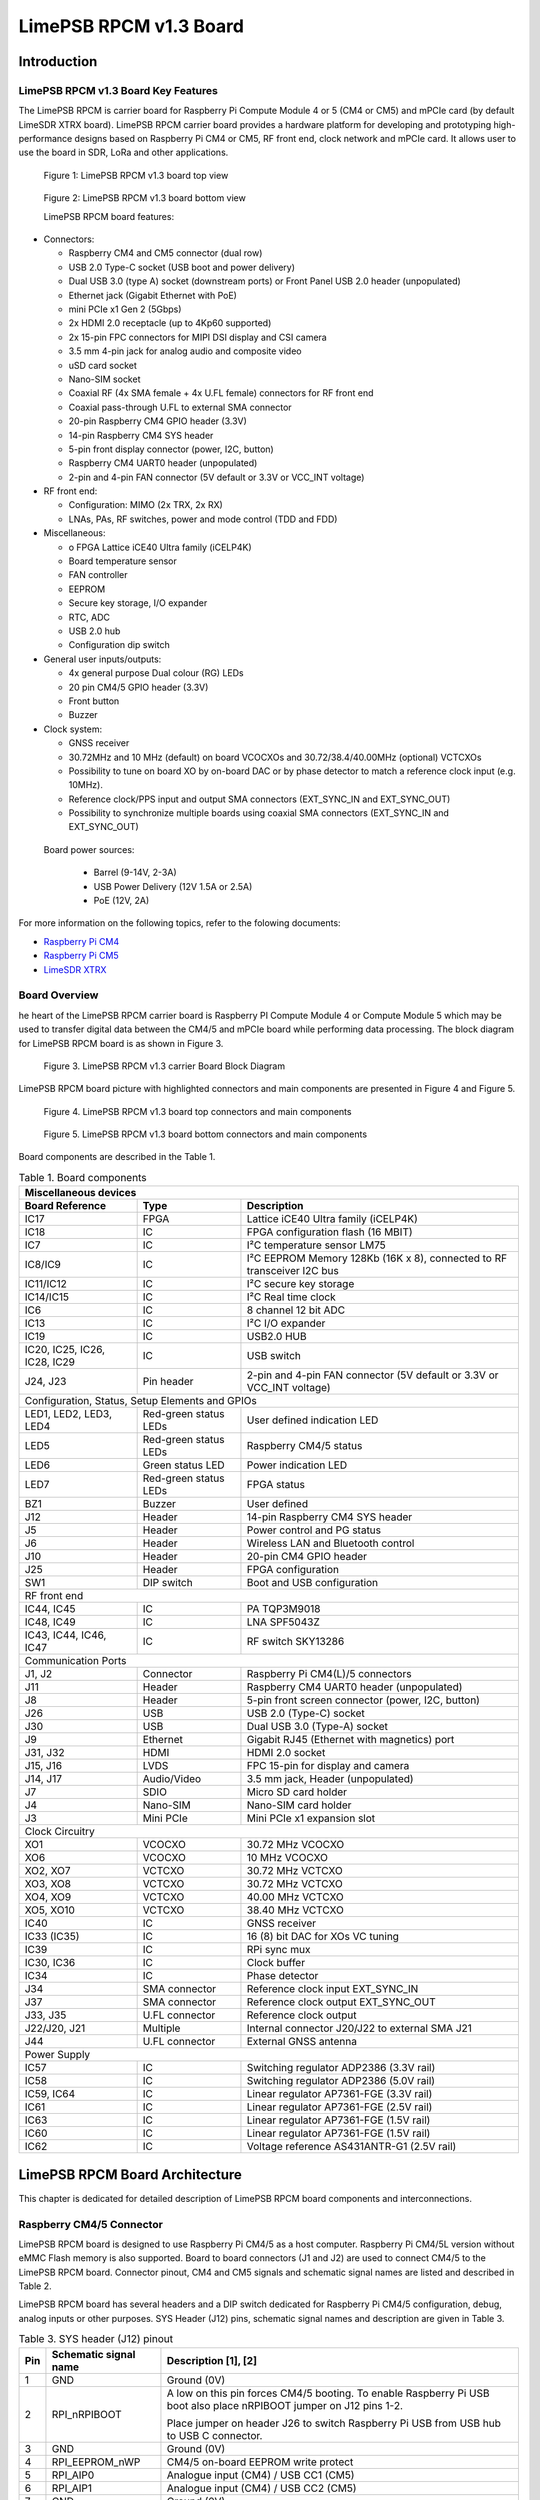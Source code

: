***********************
LimePSB RPCM v1.3 Board
***********************

Introduction
============

LimePSB RPCM v1.3 Board Key Features
------------------------------------

The LimePSB RPCM is carrier board for Raspberry Pi Compute Module 4 or 5 (CM4 or CM5)  and mPCIe card (by default LimeSDR XTRX board). LimePSB RPCM carrier board provides a hardware platform for developing and prototyping high-performance designs based on Raspberry Pi CM4 or CM5, RF front end, clock network and mPCIe card. It allows user to use the board in SDR, LoRa and other applications.

.. figure:: images/LimePSB-RPCM_v1.3_3D_top.png
  :width: 600
  
  Figure 1: LimePSB RPCM v1.3 board top view

.. figure:: images/LimePSB-RPCM_v1.3_3D_bot.png
  :width: 600
  
  Figure 2: LimePSB RPCM v1.3 board bottom view

  LimePSB RPCM board features:

* Connectors:

  *	Raspberry CM4 and CM5 connector (dual row)
  *	USB 2.0 Type-C socket (USB boot and power delivery)
  *	Dual USB 3.0 (type A) socket (downstream ports) or Front Panel USB 2.0 header (unpopulated)
  *	Ethernet jack (Gigabit Ethernet with PoE)
  *	mini PCIe x1 Gen 2 (5Gbps)
  *	2x HDMI 2.0 receptacle (up to 4Kp60 supported)
  *	2x 15-pin FPC connectors for MIPI DSI display and CSI camera
  *	3.5 mm 4-pin jack for analog audio and composite video
  *	uSD card socket
  *	Nano-SIM socket
  *	Coaxial RF (4x SMA female + 4x U.FL female) connectors for RF front end
  *	Coaxial pass-through U.FL to external SMA connector
  *	20-pin Raspberry CM4 GPIO header (3.3V)
  *	14-pin Raspberry CM4 SYS header
  *	5-pin front display connector (power, I2C, button)
  *	Raspberry CM4 UART0 header (unpopulated)
  *	2-pin and 4-pin FAN connector (5V default or 3.3V or VCC_INT voltage)

* RF front end:

  * Configuration: MIMO (2x TRX, 2x RX)
  * LNAs, PAs, RF switches, power and mode control (TDD and FDD)

* Miscellaneous:

  * o	FPGA Lattice iCE40 Ultra family (iCELP4K)
  * Board temperature sensor
  * FAN controller
  * EEPROM
  * Secure key storage, I/O expander
  * RTC, ADC
  * USB 2.0 hub
  * Configuration dip switch

* General user inputs/outputs:

  * 4x general purpose Dual colour (RG) LEDs 
  * 20 pin CM4/5 GPIO header (3.3V)
  * Front button
  * Buzzer

* Clock system:

  * GNSS receiver
  * 30.72MHz and 10 MHz (default) on board VCOCXOs and 30.72/38.4/40.00MHz (optional) VCTCXOs
  * Possibility to tune on board XO by on-board DAC or by phase detector to match a reference clock input (e.g. 10MHz).
  * Reference clock/PPS input and output SMA connectors (EXT_SYNC_IN and EXT_SYNC_OUT)
  * Possibility to synchronize multiple boards using coaxial SMA connectors  (EXT_SYNC_IN and EXT_SYNC_OUT)

 Board power sources:

  * Barrel (9-14V, 2-3A)
  * USB Power Delivery (12V 1.5A or 2.5A)
  * PoE (12V, 2A)

For more information on the following topics, refer to the folowing documents:

* `Raspberry Pi CM4  <http://datasheets.raspberrypi.com/cm4/cm4-datasheet.pdf>`_
* `Raspberry Pi CM5  <https://pip.raspberrypi.com/categories/944-raspberry-pi-compute-module-5>`_
* `LimeSDR XTRX  <https://limesdr-xtrx.myriadrf.org/>`_

Board Overview
-------------- 

he heart of the LimePSB RPCM carrier board is Raspberry PI Compute Module 4 or Compute Module 5 which may be used to transfer digital data between the CM4/5 and mPCIe board while performing data processing. The block diagram for LimePSB RPCM board is as shown in Figure 3.

.. figure:: images/LimePSB-RPCM_v1.3_diagrams_block.png
  :width: 600
  
  Figure 3. LimePSB RPCM v1.3 carrier Board Block Diagram

LimePSB RPCM board picture with highlighted connectors and main components are presented in Figure 4 and Figure 5. 

.. figure:: images/LimePSB-RPCM_v1.3_top_components.png
  :width: 600
  
  Figure 4. LimePSB RPCM v1.3 board top connectors and main components

.. _target1:

.. figure:: images/LimePSB-RPCM_v1.3_bot_components.png
  :width: 600
  
  Figure 5. LimePSB RPCM v1.3 board bottom connectors and main components

Board components are described in the Table 1.

.. table:: Table 1. Board components

  +---------------------------------------------------------------------------------------------------------------------------------+
  | **Miscellaneous   devices**                                                                                                     |
  +==============================+=======================+==========================================================================+
  | **Board Reference**          | **Type**              | **Description**                                                          |
  +------------------------------+-----------------------+--------------------------------------------------------------------------+
  | IC17                         | FPGA                  | Lattice iCE40 Ultra family (iCELP4K)                                     |
  +------------------------------+-----------------------+--------------------------------------------------------------------------+
  | IC18                         | IC                    | FPGA configuration flash (16 MBIT)                                       |
  +------------------------------+-----------------------+--------------------------------------------------------------------------+
  | IC7                          | IC                    | I²C temperature sensor LM75                                              |
  +------------------------------+-----------------------+--------------------------------------------------------------------------+
  | IC8/IC9                      | IC                    | I²C EEPROM Memory 128Kb (16K x 8), connected   to RF transceiver I2C bus |
  +------------------------------+-----------------------+--------------------------------------------------------------------------+
  | IC11/IC12                    | IC                    | I²C secure key storage                                                   |
  +------------------------------+-----------------------+--------------------------------------------------------------------------+
  | IC14/IC15                    | IC                    | I²C Real time clock                                                      |
  +------------------------------+-----------------------+--------------------------------------------------------------------------+
  | IC6                          | IC                    | 8 channel 12 bit ADC                                                     |
  +------------------------------+-----------------------+--------------------------------------------------------------------------+
  | IC13                         | IC                    | I²C I/O expander                                                         |
  +------------------------------+-----------------------+--------------------------------------------------------------------------+
  | IC19                         | IC                    | USB2.0 HUB                                                               |
  +------------------------------+-----------------------+--------------------------------------------------------------------------+
  | IC20, IC25, IC26, IC28, IC29 | IC                    | USB switch                                                               |
  +------------------------------+-----------------------+--------------------------------------------------------------------------+
  | J24, J23                     | Pin header            | 2-pin and 4-pin FAN connector (5V default or   3.3V or VCC_INT voltage)  |
  +------------------------------+-----------------------+--------------------------------------------------------------------------+
  | Configuration,   Status, Setup Elements and GPIOs                                                                               |
  +------------------------------+-----------------------+--------------------------------------------------------------------------+
  | LED1, LED2, LED3, LED4       | Red-green status LEDs | User defined indication LED                                              |
  +------------------------------+-----------------------+--------------------------------------------------------------------------+
  | LED5                         | Red-green status LEDs | Raspberry CM4/5   status                                                 |
  +------------------------------+-----------------------+--------------------------------------------------------------------------+
  | LED6                         | Green status LED      | Power indication LED                                                     |
  +------------------------------+-----------------------+--------------------------------------------------------------------------+
  | LED7                         | Red-green status LEDs | FPGA status                                                              |
  +------------------------------+-----------------------+--------------------------------------------------------------------------+
  | BZ1                          | Buzzer                | User defined                                                             |
  +------------------------------+-----------------------+--------------------------------------------------------------------------+
  | J12                          | Header                | 14-pin Raspberry CM4 SYS header                                          |
  +------------------------------+-----------------------+--------------------------------------------------------------------------+
  | J5                           | Header                | Power control and PG status                                              |
  +------------------------------+-----------------------+--------------------------------------------------------------------------+
  | J6                           | Header                | Wireless LAN and Bluetooth control                                       |
  +------------------------------+-----------------------+--------------------------------------------------------------------------+
  | J10                          | Header                | 20-pin CM4 GPIO header                                                   |
  +------------------------------+-----------------------+--------------------------------------------------------------------------+
  | J25                          | Header                | FPGA configuration                                                       |
  +------------------------------+-----------------------+--------------------------------------------------------------------------+
  | SW1                          | DIP switch            | Boot and USB configuration                                               |
  +------------------------------+-----------------------+--------------------------------------------------------------------------+
  | RF   front end                                                                                                                  |
  +------------------------------+-----------------------+--------------------------------------------------------------------------+
  | IC44, IC45                   | IC                    | PA TQP3M9018                                                             |
  +------------------------------+-----------------------+--------------------------------------------------------------------------+
  | IC48, IC49                   | IC                    | LNA SPF5043Z                                                             |
  +------------------------------+-----------------------+--------------------------------------------------------------------------+
  | IC43, IC44, IC46, IC47       | IC                    | RF switch SKY13286                                                       |
  +------------------------------+-----------------------+--------------------------------------------------------------------------+
  | Communication   Ports                                                                                                           |
  +------------------------------+-----------------------+--------------------------------------------------------------------------+
  | J1, J2                       | Connector             | Raspberry Pi CM4(L)/5 connectors                                         |
  +------------------------------+-----------------------+--------------------------------------------------------------------------+
  | J11                          | Header                | Raspberry CM4 UART0 header (unpopulated)                                 |
  +------------------------------+-----------------------+--------------------------------------------------------------------------+
  | J8                           | Header                | 5-pin front screen connector (power, I2C,   button)                      |
  +------------------------------+-----------------------+--------------------------------------------------------------------------+
  | J26                          | USB                   | USB 2.0 (Type-C) socket                                                  |
  +------------------------------+-----------------------+--------------------------------------------------------------------------+
  | J30                          | USB                   | Dual USB 3.0 (Type-A) socket                                             |
  +------------------------------+-----------------------+--------------------------------------------------------------------------+
  | J9                           | Ethernet              | Gigabit RJ45 (Ethernet with magnetics) port                              |
  +------------------------------+-----------------------+--------------------------------------------------------------------------+
  | J31, J32                     | HDMI                  | HDMI 2.0 socket                                                          |
  +------------------------------+-----------------------+--------------------------------------------------------------------------+
  | J15, J16                     | LVDS                  | FPC 15-pin for display and camera                                        |
  +------------------------------+-----------------------+--------------------------------------------------------------------------+
  | J14, J17                     | Audio/Video           | 3.5 mm jack, Header (unpopulated)                                        |
  +------------------------------+-----------------------+--------------------------------------------------------------------------+
  | J7                           | SDIO                  | Micro SD card holder                                                     |
  +------------------------------+-----------------------+--------------------------------------------------------------------------+
  | J4                           | Nano-SIM              | Nano-SIM card holder                                                     |
  +------------------------------+-----------------------+--------------------------------------------------------------------------+
  | J3                           | Mini PCIe             | Mini PCIe x1 expansion slot                                              |
  +------------------------------+-----------------------+--------------------------------------------------------------------------+
  | Clock   Circuitry                                                                                                               |
  +------------------------------+-----------------------+--------------------------------------------------------------------------+
  | XO1                          | VCOCXO                | 30.72 MHz VCOCXO                                                         |
  +------------------------------+-----------------------+--------------------------------------------------------------------------+
  | XO6                          | VCOCXO                | 10 MHz VCOCXO                                                            |
  +------------------------------+-----------------------+--------------------------------------------------------------------------+
  | XO2, XO7                     | VCTCXO                | 30.72 MHz VCTCXO                                                         |
  +------------------------------+-----------------------+--------------------------------------------------------------------------+
  | XO3, XO8                     | VCTCXO                | 30.72 MHz VCTCXO                                                         |
  +------------------------------+-----------------------+--------------------------------------------------------------------------+
  | XO4, XO9                     | VCTCXO                | 40.00 MHz VCTCXO                                                         |
  +------------------------------+-----------------------+--------------------------------------------------------------------------+
  | XO5, XO10                    | VCTCXO                | 38.40 MHz VCTCXO                                                         |
  +------------------------------+-----------------------+--------------------------------------------------------------------------+
  | IC40                         | IC                    | GNSS receiver                                                            |
  +------------------------------+-----------------------+--------------------------------------------------------------------------+
  | IC33 (IC35)                  | IC                    | 16 (8) bit DAC for   XOs VC tuning                                       |
  +------------------------------+-----------------------+--------------------------------------------------------------------------+
  | IC39                         | IC                    | RPi sync mux                                                             |
  +------------------------------+-----------------------+--------------------------------------------------------------------------+
  | IC30, IC36                   | IC                    | Clock buffer                                                             |
  +------------------------------+-----------------------+--------------------------------------------------------------------------+
  | IC34                         | IC                    | Phase detector                                                           |
  +------------------------------+-----------------------+--------------------------------------------------------------------------+
  | J34                          | SMA connector         | Reference clock input EXT_SYNC_IN                                        |
  +------------------------------+-----------------------+--------------------------------------------------------------------------+
  | J37                          | SMA connector         | Reference clock output EXT_SYNC_OUT                                      |
  +------------------------------+-----------------------+--------------------------------------------------------------------------+
  | J33, J35                     | U.FL connector        | Reference clock output                                                   |
  +------------------------------+-----------------------+--------------------------------------------------------------------------+
  | J22/J20, J21                 | Multiple              | Internal connector J20/J22 to external SMA   J21                         |
  +------------------------------+-----------------------+--------------------------------------------------------------------------+
  | J44                          | U.FL connector        | External GNSS antenna                                                    |
  +------------------------------+-----------------------+--------------------------------------------------------------------------+
  | Power   Supply                                                                                                                  |
  +------------------------------+-----------------------+--------------------------------------------------------------------------+
  | IC57                         | IC                    | Switching regulator ADP2386 (3.3V rail)                                  |
  +------------------------------+-----------------------+--------------------------------------------------------------------------+
  | IC58                         | IC                    | Switching regulator ADP2386 (5.0V rail)                                  |
  +------------------------------+-----------------------+--------------------------------------------------------------------------+
  | IC59, IC64                   | IC                    | Linear regulator AP7361-FGE (3.3V rail)                                  |
  +------------------------------+-----------------------+--------------------------------------------------------------------------+
  | IC61                         | IC                    | Linear regulator AP7361-FGE (2.5V rail)                                  |
  +------------------------------+-----------------------+--------------------------------------------------------------------------+
  | IC63                         | IC                    | Linear regulator AP7361-FGE (1.5V rail)                                  |
  +------------------------------+-----------------------+--------------------------------------------------------------------------+
  | IC60                         | IC                    | Linear regulator AP7361-FGE (1.5V rail)                                  |
  +------------------------------+-----------------------+--------------------------------------------------------------------------+
  | IC62                         | IC                    | Voltage reference AS431ANTR-G1 (2.5V rail)                               |
  +------------------------------+-----------------------+--------------------------------------------------------------------------+

LimePSB RPCM Board Architecture
===============================

This chapter is dedicated for detailed description of LimePSB RPCM board components and interconnections.

Raspberry CM4/5 Connector
-------------------------

LimePSB RPCM board is designed to use Raspberry Pi CM4/5 as a host computer. Raspberry Pi CM4/5L version without eMMC Flash memory is also supported. Board to board connectors (J1 and J2) are used to connect CM4/5 to the LimePSB RPCM board. Connector pinout, CM4 and CM5 signals and schematic signal names are listed and described in Table 2.

.. tab:: Raspberry Pi Compute Module 4 connector pinout

  .. table:: Table 2. Raspberry Pi Compute Module 4 connector pinout

    +----------+---------------------+-----------------------+----------------------------------------+
    | CM4 Pin  | CM4 reference       | Schematic signal name | Description [1]                        |
    +----------+---------------------+-----------------------+----------------------------------------+
    | 1        | GND                 | GND                   | Ground (0V)                            |
    +----------+---------------------+-----------------------+----------------------------------------+
    | 2        | GND                 | GND                   | Ground (0V)                            |
    +----------+---------------------+-----------------------+----------------------------------------+
    | 3        | Ethernet_Pair3_P    | ETH_TRD3_P            | Ethernet pair 3 positive               |
    +----------+---------------------+-----------------------+----------------------------------------+
    | 4        | Ethernet_Pair1_P    | ETH_TRD1_P            | Ethernet pair 1 positive               |
    +----------+---------------------+-----------------------+----------------------------------------+
    | 5        | Ethernet_Pair3_N    | ETH_TRD3_N            | Ethernet pair 3 negative               |
    +----------+---------------------+-----------------------+----------------------------------------+
    | 6        | Ethernet_Pair1_N    | ETH_TRD1_N            | Ethernet pair 1 negative               |
    +----------+---------------------+-----------------------+----------------------------------------+
    | 7        | GND                 | GND                   | Ground (0V)                            |
    +----------+---------------------+-----------------------+----------------------------------------+
    | 8        | GND                 | GND                   | Ground (0V)                            |
    +----------+---------------------+-----------------------+----------------------------------------+
    | 9        | Ethernet_Pair2_N    | ETH_TRD2_N            | Ethernet pair 2 negative               |
    +----------+---------------------+-----------------------+----------------------------------------+
    | 10       | Ethernet_Pair0_N    | ETH_TRD0_N            | Ethernet pair 0 negative               |
    +----------+---------------------+-----------------------+----------------------------------------+
    | 11       | Ethernet_Pair2_P    | ETH_TRD2_P            | Ethernet pair 2 positive               |
    +----------+---------------------+-----------------------+----------------------------------------+
    | 12       | Ethernet_Pair0_P    | ETH_TRD0_P            | Ethernet pair 0 positive               |
    +----------+---------------------+-----------------------+----------------------------------------+
    | 13       | GND                 | GND                   | Ground (0V)                            |
    +----------+---------------------+-----------------------+----------------------------------------+
    | 14       | GND                 | GND                   | Ground (0V)                            |
    +----------+---------------------+-----------------------+----------------------------------------+
    | 15       | Ethernet_nLED3      | ETH_LED_Y             | Ethernet activity indicator            |
    +----------+---------------------+-----------------------+----------------------------------------+
    | 16       | Ethernet_SYNC_IN    | RPI_PIN16             | IEEE1588 SYNC Input                    |
    +----------+---------------------+-----------------------+----------------------------------------+
    | 17       | Ethernet_nLED2      | ETH_LED_G             | Ethernet speed indicator               |
    +----------+---------------------+-----------------------+----------------------------------------+
    | 18       | Ethernet_SYNC_OUT   | RPI_PIN18             | IEEE1588 SYNC Output                   |
    +----------+---------------------+-----------------------+----------------------------------------+
    | 19       | Ethernet_nLED1      | NC                    | Ethernet speed indicator               |
    +----------+---------------------+-----------------------+----------------------------------------+
    | 20       | EEPROM_nWP          | RPI_EEPROM_nWP        | EEPROM write   protect                 |
    +----------+---------------------+-----------------------+----------------------------------------+
    | 21       | Pi_nLED_Activity    | RPI_STATUS_LED_R      | Pi activity LED                        |
    +----------+---------------------+-----------------------+----------------------------------------+
    | 22       | GND                 | GND                   | Ground (0V)                            |
    +----------+---------------------+-----------------------+----------------------------------------+
    | 23       | GND                 | GND                   | Ground (0V)                            |
    +----------+---------------------+-----------------------+----------------------------------------+
    | 24       | GPIO26              | PCIE_LED_WPAN         | General   purpose                      |
    +----------+---------------------+-----------------------+----------------------------------------+
    | 25       | GPIO21              | RPI_SPI1_SCLK         | General   purpose                      |
    +----------+---------------------+-----------------------+----------------------------------------+
    | 26       | GPIO19              | RPI_SPI1_MISO         | General   purpose                      |
    +----------+---------------------+-----------------------+----------------------------------------+
    | 27       | GPIO20              | RPI_SPI1_MOSI         | General   purpose                      |
    +----------+---------------------+-----------------------+----------------------------------------+
    | 28       | GPIO13              | RPI_PWM1              | General   purpose                      |
    +----------+---------------------+-----------------------+----------------------------------------+
    | 29       | GPIO16              | RPI_SPI1_SS2          | General   purpose                      |
    +----------+---------------------+-----------------------+----------------------------------------+
    | 30       | GPIO6               | PCIE_LED_WWAN         | General   purpose                      |
    +----------+---------------------+-----------------------+----------------------------------------+
    | 31       | GPIO12              | RPI_PWM0              | General   purpose                      |
    +----------+---------------------+-----------------------+----------------------------------------+
    | 32       | GND                 | GND                   | Ground (0V)                            |
    +----------+---------------------+-----------------------+----------------------------------------+
    | 33       | GND                 | GND                   | Ground (0V)                            |
    +----------+---------------------+-----------------------+----------------------------------------+
    | 34       | GPIO5               | BUZZER                | General   purpose                      |
    +----------+---------------------+-----------------------+----------------------------------------+
    | 35       | ID_SC               | RPI_ID_SC             | BCM2711 GPIO 1                         |
    +----------+---------------------+-----------------------+----------------------------------------+
    | 36       | ID_SD               | RPI_ID_SD             | BCM2711 GPIO 0                         |
    +----------+---------------------+-----------------------+----------------------------------------+
    | 37       | GPIO7               | RPI_SPI0_SS1          | General   purpose                      |
    +----------+---------------------+-----------------------+----------------------------------------+
    | 38       | GPIO11              | RPI_SPI0_SCLK         | General   purpose                      |
    +----------+---------------------+-----------------------+----------------------------------------+
    | 39       | GPIO8               | RPI_SPI0_SS0          | General   purpose                      |
    +----------+---------------------+-----------------------+----------------------------------------+
    | 40       | GPIO9               | RPI_SPI0_MISO         | General   purpose                      |
    +----------+---------------------+-----------------------+----------------------------------------+
    | 41       | GPIO25              | PCIE_LED_WLAN         | General   purpose                      |
    +----------+---------------------+-----------------------+----------------------------------------+
    | 42       | GND                 | GND                   | Ground (0V)                            |
    +----------+---------------------+-----------------------+----------------------------------------+
    | 43       | GND                 | GND                   | Ground (0V)                            |
    +----------+---------------------+-----------------------+----------------------------------------+
    | 44       | GPIO10              | RPI_SPI0_MOSI         | General   purpose                      |
    +----------+---------------------+-----------------------+----------------------------------------+
    | 45       | GPIO24              | RPI_BTN1              | General   purpose                      |
    +----------+---------------------+-----------------------+----------------------------------------+
    | 46       | GPIO22              | RPI_GPIO22            | General   purpose                      |
    +----------+---------------------+-----------------------+----------------------------------------+
    | 47       | GPIO23              | RPI_BTN2              | General   purpose                      |
    +----------+---------------------+-----------------------+----------------------------------------+
    | 48       | GPIO27              | RPI_GPIO27            | General   purpose                      |
    +----------+---------------------+-----------------------+----------------------------------------+
    | 49       | GPIO18              | RPI_SPI1_SS0          | General   purpose                      |
    +----------+---------------------+-----------------------+----------------------------------------+
    | 50       | GPIO17              | RPI_SPI1_SS1          | General   purpose                      |
    +----------+---------------------+-----------------------+----------------------------------------+
    | 51       | GPIO15              | RPI_UART0_RX          | General   purpose                      |
    +----------+---------------------+-----------------------+----------------------------------------+
    | 52       | GND                 | GND                   | Ground (0V)                            |
    +----------+---------------------+-----------------------+----------------------------------------+
    | 53       | GND                 | GND                   | Ground (0V)                            |
    +----------+---------------------+-----------------------+----------------------------------------+
    | 54       | GPIO4               | RPI_GPIO4             | General   purpose                      |
    +----------+---------------------+-----------------------+----------------------------------------+
    | 55       | GPIO14              | RPI_UART0_TX          | General   purpose                      |
    +----------+---------------------+-----------------------+----------------------------------------+
    | 56       | GPIO3               | ADF_MUXOUT            | General   purpose                      |
    +----------+---------------------+-----------------------+----------------------------------------+
    | 57       | SD_CLK              | RPI_SD_CLK            | SD card clock signal                   |
    +----------+---------------------+-----------------------+----------------------------------------+
    | 58       | GPIO2               | RPI_GPIO2             | General   purpose                      |
    +----------+---------------------+-----------------------+----------------------------------------+
    | 59       | GND                 | GND                   | Ground (0V)                            |
    +----------+---------------------+-----------------------+----------------------------------------+
    | 60       | GND                 | GND                   | Ground (0V)                            |
    +----------+---------------------+-----------------------+----------------------------------------+
    | 61       | SD_DAT3             | RPI_SD_D3             | SD card/eMMC Data3 signal              |
    +----------+---------------------+-----------------------+----------------------------------------+
    | 62       | SD_CMD              | RPI_SD_CMD            | SD card/eMMC Command signal            |
    +----------+---------------------+-----------------------+----------------------------------------+
    | 63       | SD_DAT0             | RPI_SD_D0             | SD card/eMMC Data0 signal              |
    +----------+---------------------+-----------------------+----------------------------------------+
    | 64       | SD_DAT5             | NC                    | SD card/eMMC Data5 signal              |
    +----------+---------------------+-----------------------+----------------------------------------+
    | 65       | GND                 | GND                   | Ground (0V)                            |
    +----------+---------------------+-----------------------+----------------------------------------+
    | 66       | GND                 | GND                   | Ground (0V)                            |
    +----------+---------------------+-----------------------+----------------------------------------+
    | 67       | SD_DAT1             | RPI_SD_D1             | SD card/eMMC Data1 signal              |
    +----------+---------------------+-----------------------+----------------------------------------+
    | 68       | SD_DAT4             | NC                    | SD card/eMMC Data4 signal              |
    +----------+---------------------+-----------------------+----------------------------------------+
    | 69       | SD_DAT2             | RPI_SD_D2             | SD card/eMMC Data2 signal              |
    +----------+---------------------+-----------------------+----------------------------------------+
    | 70       | SD_DAT7             | NC                    | SD card/eMMC Data7 signal              |
    +----------+---------------------+-----------------------+----------------------------------------+
    | 71       | GND                 | GND                   | Ground (0V)                            |
    +----------+---------------------+-----------------------+----------------------------------------+
    | 72       | SD_DAT6             | NC                    | SD card/eMMC Data6 signal              |
    +----------+---------------------+-----------------------+----------------------------------------+
    | 73       | SD_VDD_Override     | NC                    | Force SD card/eMMC interface           |
    +----------+---------------------+-----------------------+----------------------------------------+
    | 74       | GND                 | GND                   | Ground (0V)                            |
    +----------+---------------------+-----------------------+----------------------------------------+
    | 75       | SD_PWR_ON           | RPI_SD_PWR_ON         | Output to power-switch for the SD card |
    +----------+---------------------+-----------------------+----------------------------------------+
    | 76       | Reserved            | RPI_VBAT              | Do not connect                         |
    +----------+---------------------+-----------------------+----------------------------------------+
    | 77       | +5V (Input)         | VCC5P0                | 4.75V-5.25V. Main power input          |
    +----------+---------------------+-----------------------+----------------------------------------+
    | 78       | GPIO_VREF           | VCC3P3                | GPIO   reference voltage               |
    +----------+---------------------+-----------------------+----------------------------------------+
    | 79       | +5V (Input)         | VCC5P0                | 4.75V-5.25V. Main power input          |
    +----------+---------------------+-----------------------+----------------------------------------+
    | 80       | SCL0                | RPI_I2C0_SCL          | I2C clock pin                          |
    +----------+---------------------+-----------------------+----------------------------------------+
    | 81       | +5V (Input)         | VCC5P0                | 4.75V-5.25V. Main power input          |
    +----------+---------------------+-----------------------+----------------------------------------+
    | 82       | SDA0                | RPI_I2C0_SDA          | I2C Data pin                           |
    +----------+---------------------+-----------------------+----------------------------------------+
    | 83       | +5V (Input)         | VCC5P0                | 4.75V-5.25V. Main power input          |
    +----------+---------------------+-----------------------+----------------------------------------+
    | 84       | CM4_3.3V   (Output) | VCC3P3_RPI            | 3.3V ± 2.5%. Power Output              |
    +----------+---------------------+-----------------------+----------------------------------------+
    | 85       | +5V (Input)         | VCC5P0                | 4.75V-5.25V. Main power input          |
    +----------+---------------------+-----------------------+----------------------------------------+
    | 86       | CM4_3.3V   (Output) | VCC3P3_RPI            | 3.3V ± 2.5%. Power Output              |
    +----------+---------------------+-----------------------+----------------------------------------+
    | 87       | +5V (Input)         | VCC5P0                | 4.75V-5.25V. Main power input          |
    +----------+---------------------+-----------------------+----------------------------------------+
    | 88       | CM4_1.8V   (Output) | VCC1P8_RPI            | 1.8V ± 2.5%. Power Output              |
    +----------+---------------------+-----------------------+----------------------------------------+
    | 89       | WL_nDisable         | RPI_WL_nDISABLE       | Wireless   interface disable           |
    +----------+---------------------+-----------------------+----------------------------------------+
    | 90       | CM4_1.8V   (Output) | VCC1P8_RPI            | 1.8V ± 2.5%. Power Output              |
    +----------+---------------------+-----------------------+----------------------------------------+
    | 91       | BT_nDisable         | RPI_BT_nDISABLE       | Bluetooth interface disable            |
    +----------+---------------------+-----------------------+----------------------------------------+
    | 92       | RUN_PG              | RPI_RUN_PG            | CM4 CPU reset/power good               |
    +----------+---------------------+-----------------------+----------------------------------------+
    | 93       | nRPIBOOT            | RPI_nRPIBOOT          | booting from an RPI server             |
    +----------+---------------------+-----------------------+----------------------------------------+
    | 94       | AnalogIP1           | RPI_AIP1              | Analogue input                         |
    +----------+---------------------+-----------------------+----------------------------------------+
    | 95       | PI_LED_nPWR         | RPI_LED_nPWR          | Power On LED                           |
    +----------+---------------------+-----------------------+----------------------------------------+
    | 96       | AnalogIP0           | RPI_AIP0              | Analogue input                         |
    +----------+---------------------+-----------------------+----------------------------------------+
    | 97       | Camera_GPIO         | CAM1_GPIO0            | Used to shut down the camera           |
    +----------+---------------------+-----------------------+----------------------------------------+
    | 98       | GND                 | GND                   | Ground (0V)                            |
    +----------+---------------------+-----------------------+----------------------------------------+
    | 99       | GLOBAL_EN           | RPI_GLOBAL_EN         | CM4 enable                             |
    +----------+---------------------+-----------------------+----------------------------------------+
    | 100      | nEXTRST             | RPI_nEXTRST           | Output. Driven low during reset        |
    +----------+---------------------+-----------------------+----------------------------------------+
    | 101      | USB_OTG_ID          | RPI_USB_OTG_ID        | USB OTG Pin                            |
    +----------+---------------------+-----------------------+----------------------------------------+
    | 102      | PCIe_CLK_nREQ       | RPI_PCIE_CLK_nREQ     | PCIe clock request                     |
    +----------+---------------------+-----------------------+----------------------------------------+
    | 103      | USB_N               | RPI_USB_D_N           | USB D-                                 |
    +----------+---------------------+-----------------------+----------------------------------------+
    | 104      | Reserved            | NC                    | Do not connect                         |
    +----------+---------------------+-----------------------+----------------------------------------+
    | 105      | USB_P               | RPI_USB_D_P           | USB D+                                 |
    +----------+---------------------+-----------------------+----------------------------------------+
    | 106      | Reserved            | RPI_PCIE_DET_nWAKE    | Do not connect                         |
    +----------+---------------------+-----------------------+----------------------------------------+
    | 107      | GND                 | GND                   | Ground (0V)                            |
    +----------+---------------------+-----------------------+----------------------------------------+
    | 108      | GND                 | GND                   | Ground (0V)                            |
    +----------+---------------------+-----------------------+----------------------------------------+
    | 109      | PCIe_nRST           | RPI_PCIE_nRST         | PCIe reset                             |
    +----------+---------------------+-----------------------+----------------------------------------+
    | 110      | PCIe_CLK_P          | RPI_PCIE_CLK_P        | PCIe clock Out positive                |
    +----------+---------------------+-----------------------+----------------------------------------+
    | 111      | VDAC_COMP           | RPI_PIN11             | Video DAC output                       |
    +----------+---------------------+-----------------------+----------------------------------------+
    | 112      | PCIe_CLK_N          | RPI_PCIE_CLK_N        | PCIe clock Out negative                |
    +----------+---------------------+-----------------------+----------------------------------------+
    | 113      | GND                 | GND                   | Ground (0V)                            |
    +----------+---------------------+-----------------------+----------------------------------------+
    | 114      | GND                 | GND                   | Ground (0V)                            |
    +----------+---------------------+-----------------------+----------------------------------------+
    | 115      | CAM1_D0_N           | CAM1_D0_N             | Input Camera1 D0 negative              |
    +----------+---------------------+-----------------------+----------------------------------------+
    | 116      | PCIe_RX_P           | RPI_PCIE_RX_P         | Input PCIe GEN 2 RX positive           |
    +----------+---------------------+-----------------------+----------------------------------------+
    | 117      | CAM1_D0_P           | CAM1_D0_P             | Input Camera1 D0 positive              |
    +----------+---------------------+-----------------------+----------------------------------------+
    | 118      | PCIe_RX_N           | RPI_PCIE_RX_N         | Input PCIe GEN 2 RX negative           |
    +----------+---------------------+-----------------------+----------------------------------------+
    | 119      | GND                 | GND                   | Ground (0V)                            |
    +----------+---------------------+-----------------------+----------------------------------------+
    | 120      | GND                 | GND                   | Ground (0V)                            |
    +----------+---------------------+-----------------------+----------------------------------------+
    | 121      | CAM1_D1_N           | CAM1_D1_N             | Input Camera1 D1 negative              |
    +----------+---------------------+-----------------------+----------------------------------------+
    | 122      | PCIe_TX_P           | RPI_PCIE_TX_P         | Output PCIe GEN 2 TX positive          |
    +----------+---------------------+-----------------------+----------------------------------------+
    | 123      | CAM1_D1_P           | CAM1_D1_P             | Input Camera1 D1 positive              |
    +----------+---------------------+-----------------------+----------------------------------------+
    | 124      | PCIe_TX_N           | RPI_PCIE_TX_N         | Output PCIe GEN 2 TX positive          |
    +----------+---------------------+-----------------------+----------------------------------------+
    | 125      | GND                 | GND                   | Ground (0V)                            |
    +----------+---------------------+-----------------------+----------------------------------------+
    | 126      | GND                 | GND                   | Ground (0V)                            |
    +----------+---------------------+-----------------------+----------------------------------------+
    | 127      | CAM1_C_N            | CAM1_CLK_N            | Input Camera1 clock negative           |
    +----------+---------------------+-----------------------+----------------------------------------+
    | 128      | CAM0_D0_N           | RPI_USB3_RX0_N        | Input Camera0 D0 negative              |
    +----------+---------------------+-----------------------+----------------------------------------+
    | 129      | CAM1_C_P            | CAM1_CLK_P            | Input Camera1 clock positive           |
    +----------+---------------------+-----------------------+----------------------------------------+
    | 130      | CAM0_D0_P           | RPI_USB3_RX0_P        | Input Camera0 D0 positive              |
    +----------+---------------------+-----------------------+----------------------------------------+
    | 131      | GND                 | GND                   | Ground (0V)                            |
    +----------+---------------------+-----------------------+----------------------------------------+
    | 132      | GND                 | GND                   | Ground (0V)                            |
    +----------+---------------------+-----------------------+----------------------------------------+
    | 133      | CAM1_D2_N           | NC                    | Input Camera1 D2 negative              |
    +----------+---------------------+-----------------------+----------------------------------------+
    | 134      | CAM0_D1_N           | RPI_USB3_D0_P         | Input Camera0 D1 negative              |
    +----------+---------------------+-----------------------+----------------------------------------+
    | 135      | CAM1_D2_P           | NC                    | Input Camera1 D2 positive              |
    +----------+---------------------+-----------------------+----------------------------------------+
    | 136      | CAM0_D1_P           | RPI_USB3_D0_N         | Input Camera0 D1 positive              |
    +----------+---------------------+-----------------------+----------------------------------------+
    | 137      | GND                 | GND                   | Ground (0V)                            |
    +----------+---------------------+-----------------------+----------------------------------------+
    | 138      | GND                 | GND                   | Ground (0V)                            |
    +----------+---------------------+-----------------------+----------------------------------------+
    | 139      | CAM1_D3_N           | NC                    | Input Camera1 D3 negative              |
    +----------+---------------------+-----------------------+----------------------------------------+
    | 140      | CAM0_C_N            | RPI_USB3_TX0_N        | Input Camera0 clock negative           |
    +----------+---------------------+-----------------------+----------------------------------------+
    | 141      | CAM1_D3_P           | NC                    | Input Camera1 D3 positive              |
    +----------+---------------------+-----------------------+----------------------------------------+
    | 142      | CAM0_C_P            | RPI_USB3_TX0_P        | Input Camera0 clock positive           |
    +----------+---------------------+-----------------------+----------------------------------------+
    | 143      | HDMI1_HOTPLUG       | HDMI1_HOTPLUG         | Input HDMI1 hotplug                    |
    +----------+---------------------+-----------------------+----------------------------------------+
    | 144      | GND                 | GND                   | Ground (0V)                            |
    +----------+---------------------+-----------------------+----------------------------------------+
    | 145      | HDMI1_SDA           | HDMI1_SDA             | A Bidirectional HDMI1 SDA              |
    +----------+---------------------+-----------------------+----------------------------------------+
    | 146      | HDMI1_TX2_P         | HDMI1_D2_P            | Output HDMI1 TX2 positive              |
    +----------+---------------------+-----------------------+----------------------------------------+
    | 147      | HDMI1_SCL           | HDMI1_SCL             | Bidirectional HDMI1 SCL                |
    +----------+---------------------+-----------------------+----------------------------------------+
    | 148      | HDMI1_TX2_N         | HDMI1_D2_N            | Output HDMI1 TX2 negative              |
    +----------+---------------------+-----------------------+----------------------------------------+
    | 149      | HDMI1_CEC           | HDMI1_CEC             | Input HDMI1 CEC                        |
    +----------+---------------------+-----------------------+----------------------------------------+
    | 150      | GND                 | GND                   | Ground (0V)                            |
    +----------+---------------------+-----------------------+----------------------------------------+
    | 151      | HDMI0_CEC           | HDMI0_CEC             | Input HDMI0 CEC                        |
    +----------+---------------------+-----------------------+----------------------------------------+
    | 152      | HDMI1_TX1_P         | HDMI1_D1_P            | Output HDMI1 TX1 positive              |
    +----------+---------------------+-----------------------+----------------------------------------+
    | 153      | HDMI0_HOTPLUG       | HDMI0_HPD             | Input HDMI0 hotplug                    |
    +----------+---------------------+-----------------------+----------------------------------------+
    | 154      | HDMI1_TX1_N         | HDMI1_D1_N            | Output HDMI1 TX1 negative              |
    +----------+---------------------+-----------------------+----------------------------------------+
    | 155      | GND                 | GND                   | Ground (0V)                            |
    +----------+---------------------+-----------------------+----------------------------------------+
    | 156      | GND                 | GND                   | Ground (0V)                            |
    +----------+---------------------+-----------------------+----------------------------------------+
    | 157      | DSI0_D0_N           | RPI_USB3_RX1_N        | Output Display0 D0 negative            |
    +----------+---------------------+-----------------------+----------------------------------------+
    | 158      | HDMI1_TX0_P         | HDMI1_D0_P            | Output HDMI1 TX0 positive              |
    +----------+---------------------+-----------------------+----------------------------------------+
    | 159      | DSI0_D0_P           | RPI_USB3_RX1_P        | Output Display0 D0 positive            |
    +----------+---------------------+-----------------------+----------------------------------------+
    | 160      | HDMI1_TX0_N         | HDMI1_D0_N            | Output HDMI1 TX0 negative              |
    +----------+---------------------+-----------------------+----------------------------------------+
    | 161      | GND                 | GND                   | Ground (0V)                            |
    +----------+---------------------+-----------------------+----------------------------------------+
    | 162      | GND                 | GND                   | Ground (0V)                            |
    +----------+---------------------+-----------------------+----------------------------------------+
    | 163      | DSI0_D1_N           | RPI_USB3_D1_P         | Output Display0 D1 negative            |
    +----------+---------------------+-----------------------+----------------------------------------+
    | 164      | HDMI1_CLK_P         | HDMI1_CLK_P           | Output HDMI1 clock positive            |
    +----------+---------------------+-----------------------+----------------------------------------+
    | 165      | DSI0_D1_P           | RPI_USB3_D1_N         | Output Display0 D1 positive            |
    +----------+---------------------+-----------------------+----------------------------------------+
    | 166      | HDMI1_CLK_N         | HDMI1_CLK_N           | Output HDMI1 clock negative            |
    +----------+---------------------+-----------------------+----------------------------------------+
    | 167      | GND                 | GND                   | Ground (0V)                            |
    +----------+---------------------+-----------------------+----------------------------------------+
    | 168      | GND                 | GND                   | Ground (0V)                            |
    +----------+---------------------+-----------------------+----------------------------------------+
    | 169      | DSI0_C_N            | RPI_USB3_TX1_N        | Output Display0 clock negative         |
    +----------+---------------------+-----------------------+----------------------------------------+
    | 170      | HDMI0_TX2_P         | HDMI0_D2_P            | Output HDMI0 TX2 positive              |
    +----------+---------------------+-----------------------+----------------------------------------+
    | 171      | DSI0_C_P            | RPI_USB3_TX1_P        | Output Display0 clock positive         |
    +----------+---------------------+-----------------------+----------------------------------------+
    | 172      | HDMI0_TX2_N         | HDMI0_D2_N            | Output HDMI0 TX2 negative              |
    +----------+---------------------+-----------------------+----------------------------------------+
    | 173      | GND                 | GND                   | Ground (0V)                            |
    +----------+---------------------+-----------------------+----------------------------------------+
    | 174      | GND                 | GND                   | Ground (0V)                            |
    +----------+---------------------+-----------------------+----------------------------------------+
    | 175      | DSI1_D0_N           | DSI1_D0_N             | Output Display1 D0 negative            |
    +----------+---------------------+-----------------------+----------------------------------------+
    | 176      | HDMI0_TX1_P         | HDMI0_D1_P            | Output HDMI0 TX1 positive              |
    +----------+---------------------+-----------------------+----------------------------------------+
    | 177      | DSI1_D0_P           | DSI1_D0_P             | Output Display1 D0 positive            |
    +----------+---------------------+-----------------------+----------------------------------------+
    | 178      | HDMI0_TX1_N         | HDMI0_D1_N            | Output HDMI0 TX1 negative              |
    +----------+---------------------+-----------------------+----------------------------------------+
    | 179      | GND                 | GND                   | Ground (0V)                            |
    +----------+---------------------+-----------------------+----------------------------------------+
    | 180      | GND                 | GND                   | Ground (0V)                            |
    +----------+---------------------+-----------------------+----------------------------------------+
    | 181      | DSI1_D1_N           | DSI1_D1_N             | Output Display1 D1 negative            |
    +----------+---------------------+-----------------------+----------------------------------------+
    | 182      | HDMI0_TX0_P         | HDMI0_D0_P            | Output HDMI0 TX0 positive              |
    +----------+---------------------+-----------------------+----------------------------------------+
    | 183      | DSI1_D1_P           | DSI1_D1_P             | Output Display1 D1 positive            |
    +----------+---------------------+-----------------------+----------------------------------------+
    | 184      | HDMI0_TX0_N         | HDMI0_D0_N            | Output HDMI0 TX0 negative              |
    +----------+---------------------+-----------------------+----------------------------------------+
    | 185      | GND                 | GND                   | Ground (0V)                            |
    +----------+---------------------+-----------------------+----------------------------------------+
    | 186      | GND                 | GND                   | Ground (0V)                            |
    +----------+---------------------+-----------------------+----------------------------------------+
    | 187      | DSI1_C_N            | DSI1_CLK_N            | Output Display1 clock negative         |
    +----------+---------------------+-----------------------+----------------------------------------+
    | 188      | HDMI0_CLK_P         | HDMI0_CLK_P           | Output HDMI0 clock positive            |
    +----------+---------------------+-----------------------+----------------------------------------+
    | 189      | DSI1_C_P            | DSI1_CLK_P            | Output Display1 clock positive         |
    +----------+---------------------+-----------------------+----------------------------------------+
    | 190      | HDMI0_CLK_N         | HDMI0_CLK_N           | Output HDMI0 clock negative            |
    +----------+---------------------+-----------------------+----------------------------------------+
    | 191      | GND                 | GND                   | Ground (0V)                            |
    +----------+---------------------+-----------------------+----------------------------------------+
    | 192      | GND                 | GND                   | Ground (0V)                            |
    +----------+---------------------+-----------------------+----------------------------------------+
    | 193      | DSI1_D2_N           | NC                    | Output Display1 D2 negative            |
    +----------+---------------------+-----------------------+----------------------------------------+
    | 194      | DSI1_D3_N           | NC                    | Output Display1 D3 negative            |
    +----------+---------------------+-----------------------+----------------------------------------+
    | 195      | DSI1_D2_P           | NC                    | Output Display1 D2 positive            |
    +----------+---------------------+-----------------------+----------------------------------------+
    | 196      | DSI1_D3_P           | NC                    | Output Display1 D3 positive            |
    +----------+---------------------+-----------------------+----------------------------------------+
    | 197      | GND                 | GND                   | Ground (0V)                            |
    +----------+---------------------+-----------------------+----------------------------------------+
    | 198      | GND                 | GND                   | Ground (0V)                            |
    +----------+---------------------+-----------------------+----------------------------------------+
    | 199      | HDMI0_SDA           | HDMI0_SDA             | Bidirectional HDMI0 SDA                |
    +----------+---------------------+-----------------------+----------------------------------------+
    | 200      | HDMI0_SCL           | HDMI0_SCL             | Bidirectional HDMI0 SCL                |
    +----------+---------------------+-----------------------+----------------------------------------+

.. tab:: Raspberry Pi Compute Module 5 connector pinout

  .. table:: Table 2. Raspberry Pi Compute Module 5 connector pinout
    
    +----------+---------------------+-----------------------+----------------------------------------+
    | CM4 Pin  | CM4 reference       | Schematic signal name | Description [2]                        |
    +----------+---------------------+-----------------------+----------------------------------------+
    | 1        | GND                 | GND                   | Ground (0V)                            |
    +----------+---------------------+-----------------------+----------------------------------------+
    | 2        | GND                 | GND                   | Ground (0V)                            |
    +----------+---------------------+-----------------------+----------------------------------------+
    | 3        | Ethernet_Pair3_P    | ETH_TRD3_P            | Ethernet pair 3 positive               |
    +----------+---------------------+-----------------------+----------------------------------------+
    | 4        | Ethernet_Pair1_P    | ETH_TRD1_P            | Ethernet pair 1 positive               |
    +----------+---------------------+-----------------------+----------------------------------------+
    | 5        | Ethernet_Pair3_N    | ETH_TRD3_N            | Ethernet pair 3 negative               |
    +----------+---------------------+-----------------------+----------------------------------------+
    | 6        | Ethernet_Pair1_N    | ETH_TRD1_N            | Ethernet pair 1 negative               |
    +----------+---------------------+-----------------------+----------------------------------------+
    | 7        | GND                 | GND                   | Ground (0V)                            |
    +----------+---------------------+-----------------------+----------------------------------------+
    | 8        | GND                 | GND                   | Ground (0V)                            |
    +----------+---------------------+-----------------------+----------------------------------------+
    | 9        | Ethernet_Pair2_N    | ETH_TRD2_N            | Ethernet pair 2 negative               |
    +----------+---------------------+-----------------------+----------------------------------------+
    | 10       | Ethernet_Pair0_N    | ETH_TRD0_N            | Ethernet pair 0 negative               |
    +----------+---------------------+-----------------------+----------------------------------------+
    | 11       | Ethernet_Pair2_P    | ETH_TRD2_P            | Ethernet pair 2 positive               |
    +----------+---------------------+-----------------------+----------------------------------------+
    | 12       | Ethernet_Pair0_P    | ETH_TRD0_P            | Ethernet pair 0 positive               |
    +----------+---------------------+-----------------------+----------------------------------------+
    | 13       | GND                 | GND                   | Ground (0V)                            |
    +----------+---------------------+-----------------------+----------------------------------------+
    | 14       | GND                 | GND                   | Ground (0V)                            |
    +----------+---------------------+-----------------------+----------------------------------------+
    | 15       | Ethernet_nLED3      | ETH_LED_Y             | Ethernet activity indicator            |
    +----------+---------------------+-----------------------+----------------------------------------+
    | 16       | Fan_Tacho           | RPI_PIN16             | Fan Tacho Input pin                    |
    +----------+---------------------+-----------------------+----------------------------------------+
    | 17       | Ethernet_nLED2      | ETH_LED_G             | Ethernet speed indicator               |
    +----------+---------------------+-----------------------+----------------------------------------+
    | 18       | Ethernet_SYNC_OUT   | RPI_PIN18             | IEEE1588 SYNC Output                   |
    +----------+---------------------+-----------------------+----------------------------------------+
    | 19       | Fan_PWM             | NC                    | Open drain output                      |
    +----------+---------------------+-----------------------+----------------------------------------+
    | 20       | EEPROM_nWP          | RPI_EEPROM_nWP        | EEPROM write   protect                 |
    +----------+---------------------+-----------------------+----------------------------------------+
    | 21       | Pi_nLED_Activity    | RPI_STATUS_LED_R      | Pi activity LED                        |
    +----------+---------------------+-----------------------+----------------------------------------+
    | 22       | GND                 | GND                   | Ground (0V)                            |
    +----------+---------------------+-----------------------+----------------------------------------+
    | 23       | GND                 | GND                   | Ground (0V)                            |
    +----------+---------------------+-----------------------+----------------------------------------+
    | 24       | GPIO26              | PCIE_LED_WPAN         | General   purpose                      |
    +----------+---------------------+-----------------------+----------------------------------------+
    | 25       | GPIO21              | RPI_SPI1_SCLK         | General   purpose                      |
    +----------+---------------------+-----------------------+----------------------------------------+
    | 26       | GPIO19              | RPI_SPI1_MISO         | General   purpose                      |
    +----------+---------------------+-----------------------+----------------------------------------+
    | 27       | GPIO20              | RPI_SPI1_MOSI         | General   purpose                      |
    +----------+---------------------+-----------------------+----------------------------------------+
    | 28       | GPIO13              | RPI_PWM1              | General   purpose                      |
    +----------+---------------------+-----------------------+----------------------------------------+
    | 29       | GPIO16              | PRI_SPI1_SS2          | General   purpose                      |
    +----------+---------------------+-----------------------+----------------------------------------+
    | 30       | GPIO6               | PCIE_LED_WWAN         | General   purpose                      |
    +----------+---------------------+-----------------------+----------------------------------------+
    | 31       | GPIO12              | RPI_PWM0              | General   purpose                      |
    +----------+---------------------+-----------------------+----------------------------------------+
    | 32       | GND                 | GND                   | Ground (0V)                            |
    +----------+---------------------+-----------------------+----------------------------------------+
    | 33       | GND                 | GND                   | Ground (0V)                            |
    +----------+---------------------+-----------------------+----------------------------------------+
    | 34       | GPIO5               | BUZZER                | General   purpose                      |
    +----------+---------------------+-----------------------+----------------------------------------+
    | 35       | ID_SC               | RPI_ID_SC             | BCM2711 GPIO 1                         |
    +----------+---------------------+-----------------------+----------------------------------------+
    | 36       | ID_SD               | RPI_ID_SD             | BCM2711 GPIO 0                         |
    +----------+---------------------+-----------------------+----------------------------------------+
    | 37       | GPIO7               | RPI_SPI0_SS1          | General   purpose                      |
    +----------+---------------------+-----------------------+----------------------------------------+
    | 38       | GPIO11              | RPI_SPI0_SCLK         | General   purpose                      |
    +----------+---------------------+-----------------------+----------------------------------------+
    | 39       | GPIO8               | RPI_SPI0_SS0          | General   purpose                      |
    +----------+---------------------+-----------------------+----------------------------------------+
    | 40       | GPIO9               | RPI_SPI0_MISO         | General   purpose                      |
    +----------+---------------------+-----------------------+----------------------------------------+
    | 41       | GPIO25              | PCIE_LED_WLAN         | General   purpose                      |
    +----------+---------------------+-----------------------+----------------------------------------+
    | 42       | GND                 | GND                   | Ground (0V)                            |
    +----------+---------------------+-----------------------+----------------------------------------+
    | 43       | GND                 | GND                   | Ground (0V)                            |
    +----------+---------------------+-----------------------+----------------------------------------+
    | 44       | GPIO10              | RPI_SPI0_MOSI         | General   purpose                      |
    +----------+---------------------+-----------------------+----------------------------------------+
    | 45       | GPIO24              | RPI_BTN1              | General   purpose                      |
    +----------+---------------------+-----------------------+----------------------------------------+
    | 46       | GPIO22              | RPI_GPIO22            | General   purpose                      |
    +----------+---------------------+-----------------------+----------------------------------------+
    | 47       | GPIO23              | RPI_BTN2              | General   purpose                      |
    +----------+---------------------+-----------------------+----------------------------------------+
    | 48       | GPIO27              | RPI_GPIO27            | General   purpose                      |
    +----------+---------------------+-----------------------+----------------------------------------+
    | 49       | GPIO18              | RPI_SPI1_SS0          | General   purpose                      |
    +----------+---------------------+-----------------------+----------------------------------------+
    | 50       | GPIO17              | RPI_SPI1_SS1          | General   purpose                      |
    +----------+---------------------+-----------------------+----------------------------------------+
    | 51       | GPIO15              | RPI_UART0_RX          | General   purpose                      |
    +----------+---------------------+-----------------------+----------------------------------------+
    | 52       | GND                 | GND                   | Ground (0V)                            |
    +----------+---------------------+-----------------------+----------------------------------------+
    | 53       | GND                 | GND                   | Ground (0V)                            |
    +----------+---------------------+-----------------------+----------------------------------------+
    | 54       | GPIO4               | RPI_GPIO4             | General   purpose                      |
    +----------+---------------------+-----------------------+----------------------------------------+
    | 55       | GPIO14              | RPI_UART0_TX          | General   purpose                      |
    +----------+---------------------+-----------------------+----------------------------------------+
    | 56       | GPIO3               | ADF_MUXOUT            | General   purpose                      |
    +----------+---------------------+-----------------------+----------------------------------------+
    | 57       | SD_CLK              | RPI_SD_CLK            | SD card clock signal                   |
    +----------+---------------------+-----------------------+----------------------------------------+
    | 58       | GPIO2               | RPI_GPIO2             | General   purpose                      |
    +----------+---------------------+-----------------------+----------------------------------------+
    | 59       | GND                 | GND                   | Ground (0V)                            |
    +----------+---------------------+-----------------------+----------------------------------------+
    | 60       | GND                 | GND                   | Ground (0V)                            |
    +----------+---------------------+-----------------------+----------------------------------------+
    | 61       | SD_DAT3             | RPI_SD_D3             | SD card/eMMC Data3 signal              |
    +----------+---------------------+-----------------------+----------------------------------------+
    | 62       | SD_CMD              | RPI_SD_CMD            | SD card/eMMC Command signal            |
    +----------+---------------------+-----------------------+----------------------------------------+
    | 63       | SD_DAT0             | RPI_SD_D0             | SD card/eMMC Data0 signal              |
    +----------+---------------------+-----------------------+----------------------------------------+
    | 64       | SD_DAT5             | NC                    | SD card/eMMC Data5 signal              |
    +----------+---------------------+-----------------------+----------------------------------------+
    | 65       | GND                 | GND                   | Ground (0V)                            |
    +----------+---------------------+-----------------------+----------------------------------------+
    | 66       | GND                 | GND                   | Ground (0V)                            |
    +----------+---------------------+-----------------------+----------------------------------------+
    | 67       | SD_DAT1             | RPI_SD_D1             | SD card/eMMC Data1 signal              |
    +----------+---------------------+-----------------------+----------------------------------------+
    | 68       | SD_DAT4             | NC                    | SD card/eMMC Data4 signal              |
    +----------+---------------------+-----------------------+----------------------------------------+
    | 69       | SD_DAT2             | RPI_SD_D2             | SD card/eMMC Data2 signal              |
    +----------+---------------------+-----------------------+----------------------------------------+
    | 70       | SD_DAT7             | NC                    | SD card/eMMC Data7 signal              |
    +----------+---------------------+-----------------------+----------------------------------------+
    | 71       | GND                 | GND                   | Ground (0V)                            |
    +----------+---------------------+-----------------------+----------------------------------------+
    | 72       | SD_DAT6             | NC                    | SD card/eMMC Data6 signal              |
    +----------+---------------------+-----------------------+----------------------------------------+
    | 73       | SD_VDD_Override     | NC                    | Force SD card/eMMC interface           |
    +----------+---------------------+-----------------------+----------------------------------------+
    | 74       | GND                 | GND                   | Ground (0V)                            |
    +----------+---------------------+-----------------------+----------------------------------------+
    | 75       | SD_PWR_ON           | RPI_SD_PWR_ON         | Output to power-switch for the SD card |
    +----------+---------------------+-----------------------+----------------------------------------+
    | 76       | VBAT                | RPI_VBAT              | RTC Battery input                      |
    +----------+---------------------+-----------------------+----------------------------------------+
    | 77       | +5V (Input)         | VCC5P0                | 4.75V-5.25V. Main power input          |
    +----------+---------------------+-----------------------+----------------------------------------+
    | 78       | GPIO_VREF           | VCC3P3                | GPIO   reference voltage               |
    +----------+---------------------+-----------------------+----------------------------------------+
    | 79       | +5V (Input)         | VCC5P0                | 4.75V-5.25V. Main power input          |
    +----------+---------------------+-----------------------+----------------------------------------+
    | 80       | SCL0                | RPI_I2C0_SCL          | I2C clock pin                          |
    +----------+---------------------+-----------------------+----------------------------------------+
    | 81       | +5V (Input)         | VCC5P0                | 4.75V-5.25V. Main power input          |
    +----------+---------------------+-----------------------+----------------------------------------+
    | 82       | SDA0                | RPI_I2C0_SDA          | I2C Data pin                           |
    +----------+---------------------+-----------------------+----------------------------------------+
    | 83       | +5V (Input)         | VCC5P0                | 4.75V-5.25V. Main power input          |
    +----------+---------------------+-----------------------+----------------------------------------+
    | 84       | CM4_3.3V   (Output) | VCC3P3_RPI            | 3.3V ± 2.5%. Power Output              |
    +----------+---------------------+-----------------------+----------------------------------------+
    | 85       | +5V (Input)         | VCC5P0                | 4.75V-5.25V. Main power input          |
    +----------+---------------------+-----------------------+----------------------------------------+
    | 86       | CM4_3.3V   (Output) | VCC3P3_RPI            | 3.3V ± 2.5%. Power Output              |
    +----------+---------------------+-----------------------+----------------------------------------+
    | 87       | +5V (Input)         | VCC5P0                | 4.75V-5.25V. Main power input          |
    +----------+---------------------+-----------------------+----------------------------------------+
    | 88       | CM4_1.8V   (Output) | VCC1P8_RPI            | 1.8V ± 2.5%. Power Output              |
    +----------+---------------------+-----------------------+----------------------------------------+
    | 89       | WL_nDisable         | RPI_WL_nDISABLE       | Wireless   interface disable           |
    +----------+---------------------+-----------------------+----------------------------------------+
    | 90       | CM4_1.8V   (Output) | VCC1P8_RPI            | 1.8V ± 2.5%. Power Output              |
    +----------+---------------------+-----------------------+----------------------------------------+
    | 91       | BT_nDisable         | RPI_BT_nDISABLE       | Bluetooth interface disable            |
    +----------+---------------------+-----------------------+----------------------------------------+
    | 92       | PWR_Button          | RPI_RUN_PG            | CM5 CPU turn on/off                    |
    +----------+---------------------+-----------------------+----------------------------------------+
    | 93       | nRPIBOOT            | RPI_nRPIBOOT          | booting from an RPI server             |
    +----------+---------------------+-----------------------+----------------------------------------+
    | 94       | CC1                 | RPI_AIP1              | USB PSU PD signal                      |
    +----------+---------------------+-----------------------+----------------------------------------+
    | 95       | LED_nPWR            | RPI_LED_nPWR          | Power On LED                           |
    +----------+---------------------+-----------------------+----------------------------------------+
    | 96       | CC2                 | RPI_AIP0              | USB PSU PD signal                      |
    +----------+---------------------+-----------------------+----------------------------------------+
    | 97       | CAM_GPIO0           | CAM1_GPIO0            | Used to shut down the camera           |
    +----------+---------------------+-----------------------+----------------------------------------+
    | 98       | GND                 | GND                   | Ground (0V)                            |
    +----------+---------------------+-----------------------+----------------------------------------+
    | 99       | PMIC_Enable         | RPI_GLOBAL_EN         | CM4 enable                             |
    +----------+---------------------+-----------------------+----------------------------------------+
    | 100      | CAM_GPIO1           | RPI_nEXTRST           | Output. Driven low during reset        |
    +----------+---------------------+-----------------------+----------------------------------------+
    | 101      | USB_OTG_ID          | RPI_USB_OTG_ID        | USB OTG Pin                            |
    +----------+---------------------+-----------------------+----------------------------------------+
    | 102      | PCIe_CLK_nREQ       | RPI_PCIE_CLK_nREQ     | PCIe clock request                     |
    +----------+---------------------+-----------------------+----------------------------------------+
    | 103      | USB_N               | RPI_USB_D_N           | USB D-                                 |
    +----------+---------------------+-----------------------+----------------------------------------+
    | 104      | PCIe_nWAKE          | NC                    | PCIe WAKE# signal                      |
    +----------+---------------------+-----------------------+----------------------------------------+
    | 105      | USB_P               | RPI_USB_D_P           | USB D+                                 |
    +----------+---------------------+-----------------------+----------------------------------------+
    | 106      | PCIe_PWR_EN         | RPI_PCIE_DET_nWAKE    | PCIe device enable                     |
    +----------+---------------------+-----------------------+----------------------------------------+
    | 107      | GND                 | GND                   | Ground (0V)                            |
    +----------+---------------------+-----------------------+----------------------------------------+
    | 108      | GND                 | GND                   | Ground (0V)                            |
    +----------+---------------------+-----------------------+----------------------------------------+
    | 109      | PCIe_nRST           | RPI_PCIE_nRST         | PCIe reset                             |
    +----------+---------------------+-----------------------+----------------------------------------+
    | 110      | PCIe_CLK_P          | RPI_PCIE_CLK_P        | PCIe clock Out positive                |
    +----------+---------------------+-----------------------+----------------------------------------+
    | 111      | VBUS_EN             | RPI_PIN11             | USB3 power enable                      |
    +----------+---------------------+-----------------------+----------------------------------------+
    | 112      | PCIe_CLK_N          | RPI_PCIE_CLK_N        | PCIe clock Out negative                |
    +----------+---------------------+-----------------------+----------------------------------------+
    | 113      | GND                 | GND                   | Ground (0V)                            |
    +----------+---------------------+-----------------------+----------------------------------------+
    | 114      | GND                 | GND                   | Ground (0V)                            |
    +----------+---------------------+-----------------------+----------------------------------------+
    | 115      | MIPI0_D0_N          | CAM1_D0_N             | Camera / display D0 negative           |
    +----------+---------------------+-----------------------+----------------------------------------+
    | 116      | PCIe_RX_P           | RPI_PCIE_RX_P         | Input PCIe GEN 2 RX positive           |
    +----------+---------------------+-----------------------+----------------------------------------+
    | 117      | MIPI0_D0_P          | CAM1_D0_P             | Camera / display D0 positive           |
    +----------+---------------------+-----------------------+----------------------------------------+
    | 118      | PCIe_RX_N           | RPI_PCIE_RX_N         | Input PCIe GEN 2 RX negative           |
    +----------+---------------------+-----------------------+----------------------------------------+
    | 119      | GND                 | GND                   | Ground (0V)                            |
    +----------+---------------------+-----------------------+----------------------------------------+
    | 120      | GND                 | GND                   | Ground (0V)                            |
    +----------+---------------------+-----------------------+----------------------------------------+
    | 121      | MIPI0_D1_N          | CAM1_D1_N             | Camera / display D1 negative           |
    +----------+---------------------+-----------------------+----------------------------------------+
    | 122      | PCIe_TX_P           | RPI_PCIE_TX_P         | Output PCIe GEN 2 TX positive          |
    +----------+---------------------+-----------------------+----------------------------------------+
    | 123      | MIPI0_D1_P          | CAM1_D1_P             | Camera / display D1 positive           |
    +----------+---------------------+-----------------------+----------------------------------------+
    | 124      | PCIe_TX_N           | RPI_PCIE_TX_N         | Output PCIe GEN 2 TX positive          |
    +----------+---------------------+-----------------------+----------------------------------------+
    | 125      | GND                 | GND                   | Ground (0V)                            |
    +----------+---------------------+-----------------------+----------------------------------------+
    | 126      | GND                 | GND                   | Ground (0V)                            |
    +----------+---------------------+-----------------------+----------------------------------------+
    | 127      | MIPI0_C_N           | CAM1_CLK_N            | Camera / display clock negative        |
    +----------+---------------------+-----------------------+----------------------------------------+
    | 128      | USB3-0-RX_N         | RPI_USB3_RX0_N        | USB3 Port 0 RX Input negative          |
    +----------+---------------------+-----------------------+----------------------------------------+
    | 129      | MIPI0_C_P           | CAM1_CLK_P            | Camera / display clock positive        |
    +----------+---------------------+-----------------------+----------------------------------------+
    | 130      | USB3-0-RX_P         | RPI_USB3_RX0_P        | USB3 Port 0 RX Input positive          |
    +----------+---------------------+-----------------------+----------------------------------------+
    | 131      | GND                 | GND                   | Ground (0V)                            |
    +----------+---------------------+-----------------------+----------------------------------------+
    | 132      | GND                 | GND                   | Ground (0V)                            |
    +----------+---------------------+-----------------------+----------------------------------------+
    | 133      | MIPI0_D2_N          | NC                    | Camera / display D2 negative           |
    +----------+---------------------+-----------------------+----------------------------------------+
    | 134      | USB3-0-DP           | RPI_USB3_D0_P         | USB3 port 0 DP                         |
    +----------+---------------------+-----------------------+----------------------------------------+
    | 135      | MIPI0_D2_P          | NC                    | Camera / display D2 positive           |
    +----------+---------------------+-----------------------+----------------------------------------+
    | 136      | USB3-0-DM           | RPI_USB3_D0_N         | USB3 Port 0 DM                         |
    +----------+---------------------+-----------------------+----------------------------------------+
    | 137      | GND                 | GND                   | Ground (0V)                            |
    +----------+---------------------+-----------------------+----------------------------------------+
    | 138      | GND                 | GND                   | Ground (0V)                            |
    +----------+---------------------+-----------------------+----------------------------------------+
    | 139      | MIPI0_D3_N          | NC                    | Camera / display D3 negative           |
    +----------+---------------------+-----------------------+----------------------------------------+
    | 140      | USB3-0-TX_N         | RPI_USB3_TX0_N        | USB3 Port 0 TX output negative         |
    +----------+---------------------+-----------------------+----------------------------------------+
    | 141      | MIPI0_D3_P          | NC                    | Camera / display D3 positive           |
    +----------+---------------------+-----------------------+----------------------------------------+
    | 142      | USB3-0-TX_P         | RPI_USB3_TX0_P        | USB3 Port 0 TX output positive         |
    +----------+---------------------+-----------------------+----------------------------------------+
    | 143      | HDMI1_HOTPLUG       | HDMI1_HOTPLUG         | Input HDMI1 hotplug                    |
    +----------+---------------------+-----------------------+----------------------------------------+
    | 144      | GND                 | GND                   | Ground (0V)                            |
    +----------+---------------------+-----------------------+----------------------------------------+
    | 145      | HDMI1_SDA           | HDMI1_SDA             | A Bidirectional HDMI1 SDA              |
    +----------+---------------------+-----------------------+----------------------------------------+
    | 146      | HDMI1_TX2_P         | HDMI1_D2_P            | Output HDMI1 TX2 positive              |
    +----------+---------------------+-----------------------+----------------------------------------+
    | 147      | HDMI1_SCL           | HDMI1_SCL             | Bidirectional HDMI1 SCL                |
    +----------+---------------------+-----------------------+----------------------------------------+
    | 148      | HDMI1_TX2_N         | HDMI1_D2_N            | Output HDMI1 TX2 negative              |
    +----------+---------------------+-----------------------+----------------------------------------+
    | 149      | HDMI1_CEC           | HDMI1_CEC             | Input HDMI1 CEC                        |
    +----------+---------------------+-----------------------+----------------------------------------+
    | 150      | GND                 | GND                   | Ground (0V)                            |
    +----------+---------------------+-----------------------+----------------------------------------+
    | 151      | HDMI0_CEC           | HDMI0_CEC             | Input HDMI0 CEC                        |
    +----------+---------------------+-----------------------+----------------------------------------+
    | 152      | HDMI1_TX1_P         | HDMI1_D1_P            | Output HDMI1 TX1 positive              |
    +----------+---------------------+-----------------------+----------------------------------------+
    | 153      | HDMI0_HOTPLUG       | HDMI0_HPD             | Input HDMI0 hotplug                    |
    +----------+---------------------+-----------------------+----------------------------------------+
    | 154      | HDMI1_TX1_N         | HDMI1_D1_N            | Output HDMI1 TX1 negative              |
    +----------+---------------------+-----------------------+----------------------------------------+
    | 155      | GND                 | GND                   | Ground (0V)                            |
    +----------+---------------------+-----------------------+----------------------------------------+
    | 156      | GND                 | GND                   | Ground (0V)                            |
    +----------+---------------------+-----------------------+----------------------------------------+
    | 157      | USB3-1-RX_N         | RPI_USB3_RX1_N        | USB3 Port 1 RX Input negative          |
    +----------+---------------------+-----------------------+----------------------------------------+
    | 158      | HDMI1_TX0_P         | HDMI1_D0_P            | Output HDMI1 TX0 positive              |
    +----------+---------------------+-----------------------+----------------------------------------+
    | 159      | USB3-1-RX_P         | RPI_USB3_RX1_P        | USB3 Port 1 RX Input positive          |
    +----------+---------------------+-----------------------+----------------------------------------+
    | 160      | HDMI1_TX0_N         | HDMI1_D0_N            | Output HDMI1 TX0 negative              |
    +----------+---------------------+-----------------------+----------------------------------------+
    | 161      | GND                 | GND                   | Ground (0V)                            |
    +----------+---------------------+-----------------------+----------------------------------------+
    | 162      | GND                 | GND                   | Ground (0V)                            |
    +----------+---------------------+-----------------------+----------------------------------------+
    | 163      | USB3-1-DP           | RPI_USB3_D1_P         | USB3 port 1 DP                         |
    +----------+---------------------+-----------------------+----------------------------------------+
    | 164      | HDMI1_CLK_P         | HDMI1_CLK_P           | Output HDMI1 clock positive            |
    +----------+---------------------+-----------------------+----------------------------------------+
    | 165      | USB3-1-DM           | RPI_USB3_D1_N         | USB3 Port 1 DM                         |
    +----------+---------------------+-----------------------+----------------------------------------+
    | 166      | HDMI1_CLK_N         | HDMI1_CLK_N           | Output HDMI1 clock negative            |
    +----------+---------------------+-----------------------+----------------------------------------+
    | 167      | GND                 | GND                   | Ground (0V)                            |
    +----------+---------------------+-----------------------+----------------------------------------+
    | 168      | GND                 | GND                   | Ground (0V)                            |
    +----------+---------------------+-----------------------+----------------------------------------+
    | 169      | USB3-1-TX_N         | RPI_USB3_TX1_N        | USB3 Port 1 TX output negative         |
    +----------+---------------------+-----------------------+----------------------------------------+
    | 170      | HDMI0_TX2_P         | HDMI0_D2_P            | Output HDMI0 TX2 positive              |
    +----------+---------------------+-----------------------+----------------------------------------+
    | 171      | USB3-1-TX_P         | RPI_USB3_TX1_P        | USB3 Port 1 TX output positive         |
    +----------+---------------------+-----------------------+----------------------------------------+
    | 172      | HDMI0_TX2_N         | HDMI0_D2_N            | Output HDMI0 TX2 negative              |
    +----------+---------------------+-----------------------+----------------------------------------+
    | 173      | GND                 | GND                   | Ground (0V)                            |
    +----------+---------------------+-----------------------+----------------------------------------+
    | 174      | GND                 | GND                   | Ground (0V)                            |
    +----------+---------------------+-----------------------+----------------------------------------+
    | 175      | MIPI1_D0_N          | DSI1_D0_N             | Camera / display D0 negative           |
    +----------+---------------------+-----------------------+----------------------------------------+
    | 176      | HDMI0_TX1_P         | HDMI0_D1_P            | Output HDMI0 TX1 positive              |
    +----------+---------------------+-----------------------+----------------------------------------+
    | 177      | MIPI1_D0_P          | DSI1_D0_P             | Camera / display D0 positive           |
    +----------+---------------------+-----------------------+----------------------------------------+
    | 178      | HDMI0_TX1_N         | HDMI0_D1_N            | Output HDMI0 TX1 negative              |
    +----------+---------------------+-----------------------+----------------------------------------+
    | 179      | GND                 | GND                   | Ground (0V)                            |
    +----------+---------------------+-----------------------+----------------------------------------+
    | 180      | GND                 | GND                   | Ground (0V)                            |
    +----------+---------------------+-----------------------+----------------------------------------+
    | 181      | MIPI1_D1_N          | DSI1_D1_N             | Camera / display D1 negative           |
    +----------+---------------------+-----------------------+----------------------------------------+
    | 182      | HDMI0_TX0_P         | HDMI0_D0_P            | Output HDMI0 TX0 positive              |
    +----------+---------------------+-----------------------+----------------------------------------+
    | 183      | MIPI1_D1_P          | DSI1_D1_P             | Camera / display D1 positive           |
    +----------+---------------------+-----------------------+----------------------------------------+
    | 184      | HDMI0_TX0_N         | HDMI0_D0_N            | Output HDMI0 TX0 negative              |
    +----------+---------------------+-----------------------+----------------------------------------+
    | 185      | GND                 | GND                   | Ground (0V)                            |
    +----------+---------------------+-----------------------+----------------------------------------+
    | 186      | GND                 | GND                   | Ground (0V)                            |
    +----------+---------------------+-----------------------+----------------------------------------+
    | 187      | MIPI1_C_N           | DSI1_CLK_N            | Camera / display clock negative        |
    +----------+---------------------+-----------------------+----------------------------------------+
    | 188      | HDMI0_CLK_P         | HDMI0_CLK_P           | Output HDMI0 clock positive            |
    +----------+---------------------+-----------------------+----------------------------------------+
    | 189      | MIPI1_C_P           | DSI1_CLK_P            | Camera / display clock positive        |
    +----------+---------------------+-----------------------+----------------------------------------+
    | 190      | HDMI0_CLK_N         | HDMI0_CLK_N           | Output HDMI0 clock negative            |
    +----------+---------------------+-----------------------+----------------------------------------+
    | 191      | GND                 | GND                   | Ground (0V)                            |
    +----------+---------------------+-----------------------+----------------------------------------+
    | 192      | GND                 | GND                   | Ground (0V)                            |
    +----------+---------------------+-----------------------+----------------------------------------+
    | 193      | MIPI1_D2_N          | NC                    | Camera / display D2 negative           |
    +----------+---------------------+-----------------------+----------------------------------------+
    | 194      | MIPI1_D3_N          | NC                    | Camera / display D3 negative           |
    +----------+---------------------+-----------------------+----------------------------------------+
    | 195      | MIPI1_D2_P          | NC                    | Camera / display D2 positive           |
    +----------+---------------------+-----------------------+----------------------------------------+
    | 196      | MIPI1_D3_P          | NC                    | Camera / display D3 positive           |
    +----------+---------------------+-----------------------+----------------------------------------+
    | 197      | GND                 | GND                   | Ground (0V)                            |
    +----------+---------------------+-----------------------+----------------------------------------+
    | 198      | GND                 | GND                   | Ground (0V)                            |
    +----------+---------------------+-----------------------+----------------------------------------+
    | 199      | HDMI0_SDA           | HDMI0_SDA             | Bidirectional HDMI0 SDA                |
    +----------+---------------------+-----------------------+----------------------------------------+
    | 200      | HDMI0_SCL           | HDMI0_SCL             | Bidirectional HDMI0 SCL                |
    +----------+---------------------+-----------------------+----------------------------------------+

LimePSB RPCM board has several headers and a DIP switch dedicated for Raspberry Pi CM4/5 configuration, debug, analog inputs or other purposes. SYS Header (J12) pins, schematic signal names and description are given in Table 3.

.. table:: Table 3. SYS header (J12) pinout

  +---------+---------------------------+-------------------------------------------------------------------------------------------------------------------------------------------------------------------------------------------------------------+
  | **Pin** | **Schematic signal name** | **Description [1], [2]**                                                                                                                                                                                    |
  +=========+===========================+=============================================================================================================================================================================================================+
  | 1       | GND                       | Ground (0V)                                                                                                                                                                                                 |
  +---------+---------------------------+-------------------------------------------------------------------------------------------------------------------------------------------------------------------------------------------------------------+
  | 2       | RPI_nRPIBOOT              | A low on this pin forces CM4/5 booting.                                                                                                                                                                     |
  |         |                           | To enable Raspberry Pi USB boot also place nRPIBOOT jumper on J12 pins 1-2.                                                                                                                                 |
  |         |                           |                                                                                                                                                                                                             |
  |         |                           | Place jumper on header J26 to switch Raspberry Pi USB from USB hub to USB C connector.                                                                                                                      |
  +---------+---------------------------+-------------------------------------------------------------------------------------------------------------------------------------------------------------------------------------------------------------+
  | 3       | GND                       | Ground (0V)                                                                                                                                                                                                 |
  +---------+---------------------------+-------------------------------------------------------------------------------------------------------------------------------------------------------------------------------------------------------------+
  | 4       | RPI_EEPROM_nWP            | CM4/5 on-board EEPROM write protect                                                                                                                                                                         |
  +---------+---------------------------+-------------------------------------------------------------------------------------------------------------------------------------------------------------------------------------------------------------+
  | 5       | RPI_AIP0                  | Analogue input (CM4) / USB CC1 (CM5)                                                                                                                                                                        |
  +---------+---------------------------+-------------------------------------------------------------------------------------------------------------------------------------------------------------------------------------------------------------+
  | 6       | RPI_AIP1                  | Analogue input (CM4) / USB CC2 (CM5)                                                                                                                                                                        |
  +---------+---------------------------+-------------------------------------------------------------------------------------------------------------------------------------------------------------------------------------------------------------+
  | 7       | GND                       | Ground (0V)                                                                                                                                                                                                 |
  +---------+---------------------------+-------------------------------------------------------------------------------------------------------------------------------------------------------------------------------------------------------------+
  | 8       | RPI_SYNC_IN               | IEEE1588 SYNC Input                                                                                                                                                                                         |
  +---------+---------------------------+-------------------------------------------------------------------------------------------------------------------------------------------------------------------------------------------------------------+
  | 9       | RPI_SYNC_OUT              | IEEE1588 SYNC Output                                                                                                                                                                                        |
  +---------+---------------------------+-------------------------------------------------------------------------------------------------------------------------------------------------------------------------------------------------------------+
  | 10      | RPI_RUN_PG                | RUN_PG pin when high signals that the CM4/5 has started. Driving this pin low resets the module.                                                                                                            |
  +---------+---------------------------+-------------------------------------------------------------------------------------------------------------------------------------------------------------------------------------------------------------+
  | 11      | RPI_PIN11                 | Video DAC output (CM4) / USB3 VBUS enable (CM5)                                                                                                                                                             |
  +---------+---------------------------+-------------------------------------------------------------------------------------------------------------------------------------------------------------------------------------------------------------+
  | 12      | GND                       | Ground (0V)                                                                                                                                                                                                 |
  +---------+---------------------------+-------------------------------------------------------------------------------------------------------------------------------------------------------------------------------------------------------------+
  | 13      | RPI_RUN_PG_BUFF           | Buffered (5V output) RPI_RUN_PG line. High signal indicates CM4 CPU is running. / Power button for CM5.                                                                                                     |
  +---------+---------------------------+-------------------------------------------------------------------------------------------------------------------------------------------------------------------------------------------------------------+
  | 14      | RPI_GLOBAL_EN             | Drive low to power off CM4/5. A button between pins 13-14 can be used to wake up compute module from power down.                                                                                            |
  +---------+---------------------------+-------------------------------------------------------------------------------------------------------------------------------------------------------------------------------------------------------------+

Description of power control header J5 (not fitted) for Raspberry Pi CM4/5 pinout is given in Table 4.

.. table:: Table 4 Raspberry Pi CM4/5 power control (J5) header

  +---------+---------------------------+--------------------------------------------------------------------------+
  | **Pin** | **Schematic signal name** | **Description [1], [2]**                                                 |
  +=========+===========================+==========================================================================+
  | 1       | RPI_GLOBAL_EN             | Drive low to power off CM4/5.                                            |
  +---------+---------------------------+--------------------------------------------------------------------------+
  | 2       | GND                       | Ground (0V)                                                              |
  +---------+---------------------------+--------------------------------------------------------------------------+
  | 3       | RPI_RUN_PG                | Drive low to reset CM4/5 CPU/high signal indicates CM4/5 CPU is running. |
  +---------+---------------------------+--------------------------------------------------------------------------+

Raspberry Pi Compute Module 4/5 on board WiFi and Bluetooth disable signals may be controlled from header J6 (not fitted) as shown in Table 5.

.. table:: Table 5 Raspberry Pi CM4/5 J6 WiFi and Bluetooth control header pinout

  +---------+---------------------------+-------------------------------------------------------------------------------------------------------------------------------------------------------------------------------------------------------------------------------------------------------------------------------------------------------------------------------------+
  | **Pin** | **Schematic signal**      | **Description [1], [2]**                                                                                                                                                                                                                                                                                                            |
  |         |                           |                                                                                                                                                                                                                                                                                                                                     |
  |         | **name**                  |                                                                                                                                                                                                                                                                                                                                     |
  +---------+---------------------------+-------------------------------------------------------------------------------------------------------------------------------------------------------------------------------------------------------------------------------------------------------------------------------------------------------------------------------------+
  | 1       | RPI_WL_nDISABLE           | This pin serves a number of functions:                                                                                                                                                                                                                                                                                              |
  |         |                           |                                                                                                                                                                                                                                                                                                                                     |
  |         |                           | It can be used to monitor the enable/disable state of wireless networking. A logic high means the WIFI module is powered up.                                                                                                                                                                                                        |
  |         |                           |                                                                                                                                                                                                                                                                                                                                     |
  |         |                           | When driven or tied low it prevents the wireless network module from powering up. This is useful to reduce power consumption                                                                                                                                                                                                        |
  |         |                           |                                                                                                                                                                                                                                                                                                                                     |
  |         |                           | or in applications where it is required to physically ensure the wireless networking is disabled. If the interface is enabled                                                                                                                                                                                                       |
  |         |                           |                                                                                                                                                                                                                                                                                                                                     |
  |         |                           | after being disabled, the wireless interface driver needs reinitialised.                                                                                                                                                                                                                                                            |
  +---------+---------------------------+-------------------------------------------------------------------------------------------------------------------------------------------------------------------------------------------------------------------------------------------------------------------------------------------------------------------------------------+
  | 2       | GND                       | Ground (0V)                                                                                                                                                                                                                                                                                                                         |
  +---------+---------------------------+-------------------------------------------------------------------------------------------------------------------------------------------------------------------------------------------------------------------------------------------------------------------------------------------------------------------------------------+
  | 3       | RPI_BT_nDISABLE           | This pin serves a number of functions:                                                                                                                                                                                                                                                                                              |
  |         |                           |                                                                                                                                                                                                                                                                                                                                     |                                                                                                                                                                                                                                                                                             
  |         |                           | It can be used to monitor the enable/disable state of Bluetooth. A logic high means the Bluetooth module is powered up.                                                                                                                                                                                                             |
  |         |                           |                                                                                                                                                                                                                                                                                                                                     |                                                                                                                                                                                                            
  |         |                           | When driven, or tied low, it prevents the Bluetooth module from powering up. This is useful to reduce power consumption,                                                                                                                                                                                                            |
  |         |                           |                                                                                                                                                                                                                                                                                                                                     |
  |         |                           | or in applications where it is required to physically ensure the Bluetooth is disabled. If the interface is enabled after                                                                                                                                                                                                           |
  |         |                           |                                                                                                                                                                                                                                                                                                                                     |  
  |         |                           | being disabled, the Bluetooth interface driver needs reinitialised.                                                                                                                                                                                                                                                                 | 
  +---------+---------------------------+-------------------------------------------------------------------------------------------------------------------------------------------------------------------------------------------------------------------------------------------------------------------------------------------------------------------------------------+

DIP Switch configuration
------------------------

Some configuration can be done by switching SW1 DIP switch bits. Detailed switch bit descriptions is given in Table 6.

.. table:: Table 6 DIP switch configuration bits

  +---------+---------------------------+-----------------------------------------------------------------------------------------------------+
  | **Bit** | **Schematic signal name** | **Description**                                                                                     |
  +=========+===========================+=====================================================================================================+
  | 1       | RPI_nRPIBOOT              | RPi boot source:                                                                                    |
  |         |                           |                                                                                                     |
  |         |                           | OFF: RPI boots from eMMC/uSD (default).                                                             |
  |         |                           |                                                                                                     |
  |         |                           | ON: Booting from eMMC will be stopped and booting will be transferred to RPi boot which is via USB. |
  +---------+---------------------------+-----------------------------------------------------------------------------------------------------+
  | 2       | USB_C_RPI1                | RPi USB 2.0 port mux control:                                                                       |
  |         |                           |                                                                                                     |
  |         |                           | OFF: RPi USB is connected to USB hub (default).                                                     |
  |         |                           |                                                                                                     |
  |         |                           | ON: RPi USB is connected to USB C connector.                                                        |
  +---------+---------------------------+-----------------------------------------------------------------------------------------------------+
  | 3       | USB_PD_I                  | USB C PD current configuration:                                                                     |
  |         |                           |                                                                                                     |
  |         |                           | OFF: I=2.5A (default).                                                                              |
  |         |                           |                                                                                                     |
  |         |                           | ON: I=1.5A.                                                                                         |
  +---------+---------------------------+-----------------------------------------------------------------------------------------------------+
  | 4       | EN_CM5_USB3               | Dual USB socket source:                                                                             |
  |         |                           |                                                                                                     |
  |         |                           | OFF: connected to USB 2.0 hub (for CM4).                                                            |
  |         |                           |                                                                                                     |
  |         |                           | ON: connected to CM5 USB3.0 lines (for CM5).                                                        |
  +---------+---------------------------+-----------------------------------------------------------------------------------------------------+

Mini PCIe x1 Socket
-------------------

LimePSB RPCM board features mini PCIe x1 specification compatible socket. LimePSB RPCM board mPCIe socket is also compatible with some non-standard expansion boards like LimeSDR-XTRX, LoRaWAN and LoRa Core. More detailed information is listed in Table 7.

.. table:: Table 7 LimePSB RPCM board Mini PCIe x1 connector pinout

  +---------+--------------------------------+---------------------------+------------------------+---------------------------+----------------------------------+
  | **Pin** | **Mini PCIe x1 specification** | **LimePSB-RPCM**          | **XTRX Reference [4]** | **LoRaWAN reference [5]** | **SX1302/03 Corecell schematic** |
  |         |                                |                           |                        |                           |                                  |
  |         | **reference [3]**              | **schematic signal name** |                        |                           | **signal name [6]**              |
  +---------+--------------------------------+---------------------------+------------------------+---------------------------+----------------------------------+
  | 1       | Wake#                          | NC                        | Wake#                  | NC                        | NC                               |
  +---------+--------------------------------+---------------------------+------------------------+---------------------------+----------------------------------+
  | 2       | 3.3 Vaux                       | VCC3P3                    | +3.3V                  | VCC                       | VCC5V_IN                         |
  +---------+--------------------------------+---------------------------+------------------------+---------------------------+----------------------------------+
  | 3       | COEX1                          | PCIE_COEX1                | 1PPSI_GPIO1(1N)        | NC                        | NC                               |
  +---------+--------------------------------+---------------------------+------------------------+---------------------------+----------------------------------+
  | 4       | GND                            | GND                       | GND                    | GND                       | GND                              |
  +---------+--------------------------------+---------------------------+------------------------+---------------------------+----------------------------------+
  | 5       | COEX2                          | PCIE_COEX2                | 1PPSO_GPIO2(1P)        | PPS_IN                    | NC                               |
  +---------+--------------------------------+---------------------------+------------------------+---------------------------+----------------------------------+
  | 6       | GND                            | VCC1P5                    | +1.5V                  | NC                        | GPIO(6) (NC)                     |
  +---------+--------------------------------+---------------------------+------------------------+---------------------------+----------------------------------+
  | 7       | CLKREQ#                        | RPI_PCIE_CLK_nREQ         | CLKREQ#                | NC                        | NC                               |
  +---------+--------------------------------+---------------------------+------------------------+---------------------------+----------------------------------+
  | 8       | UIM PWR                        | UIM_PWR                   | UIM_PWR                | NC                        | NC                               |
  +---------+--------------------------------+---------------------------+------------------------+---------------------------+----------------------------------+
  | 9       | GND                            | GND                       | GND                    | GND                       | GND                              |
  +---------+--------------------------------+---------------------------+------------------------+---------------------------+----------------------------------+
  | 10      | UIM_DATA                       | UIM_DATA                  | UIM_DATA               | SWDIO                     | NC                               |
  +---------+--------------------------------+---------------------------+------------------------+---------------------------+----------------------------------+
  | 11      | REFCLK-                        | RPI_PCIE_CLK_N            | REF_CLK-               | NC                        | NC                               |
  +---------+--------------------------------+---------------------------+------------------------+---------------------------+----------------------------------+
  | 12      | UIM_CLK                        | UIM_CLK                   | UIM_CLK                | SWCLK                     | NC                               |
  +---------+--------------------------------+---------------------------+------------------------+---------------------------+----------------------------------+
  | 13      | REFCLK+                        | RPI_PCIE_CLK_P            | REF_CLK+               | NC                        | NC                               |
  +---------+--------------------------------+---------------------------+------------------------+---------------------------+----------------------------------+
  | 14      | UIM_RESET                      | UIM_RESET                 | UIM_RESET              | NC                        | NC                               |
  +---------+--------------------------------+---------------------------+------------------------+---------------------------+----------------------------------+
  | 15      | GND                            | GND                       | GND                    | GND                       | GND                              |
  +---------+--------------------------------+---------------------------+------------------------+---------------------------+----------------------------------+
  | 16      | UIM_VPP                        | UIM_VPP                   | UIM_VPP                | BOOT0                     | POWER_EN(NC)                     |
  +---------+--------------------------------+---------------------------+------------------------+---------------------------+----------------------------------+
  | 17      | Reserved                       | PCIE_UIM8                 | TDD_GPIO3_N            | NC                        | HOST_SCK (NC)                    |
  +---------+--------------------------------+---------------------------+------------------------+---------------------------+----------------------------------+
  | 18      | GND                            | GND                       | GND                    | GND                       | GND                              |
  +---------+--------------------------------+---------------------------+------------------------+---------------------------+----------------------------------+
  | 19      | Reserved                       | PCIE_UIMC4                | MHZ_IN                 | NC                        | HOST_MISO(NC)                    |
  +---------+--------------------------------+---------------------------+------------------------+---------------------------+----------------------------------+
  | 20      | W_DISABLE#                     | NC                        | TDD_GPIO3_P            | nDISABLE                  | NC                               |
  +---------+--------------------------------+---------------------------+------------------------+---------------------------+----------------------------------+
  | 21      | GND                            | GND                       | GND                    | GND                       | GND                              |
  +---------+--------------------------------+---------------------------+------------------------+---------------------------+----------------------------------+
  | 22      | PERST#                         | RPI_PCIE_nRST             | PERST#                 | nRESET                    | SX1302_RESET_HOST (NC)           |
  +---------+--------------------------------+---------------------------+------------------------+---------------------------+----------------------------------+
  | 23      | PERn0                          | RPI_PCIE_RX_N             | PERn0                  | NC                        | HOST_MOSI(NC)                    |
  +---------+--------------------------------+---------------------------+------------------------+---------------------------+----------------------------------+
  | 24      | 3.3Vaux                        | VCC3P3                    | +3.3Vaux               | VCC                       | SX1261_BUSY (NC)                 |
  +---------+--------------------------------+---------------------------+------------------------+---------------------------+----------------------------------+
  | 25      | PERp0                          | RPI_PCIE_RX_P             | PERp0                  | NC                        | HOST_CSN (NC)                    |
  +---------+--------------------------------+---------------------------+------------------------+---------------------------+----------------------------------+
  | 26      | GND                            | GND                       | GND                    | GND                       | GND                              |
  +---------+--------------------------------+---------------------------+------------------------+---------------------------+----------------------------------+
  | 27      | GND                            | GND                       | GND                    | GND                       | GND                              |
  +---------+--------------------------------+---------------------------+------------------------+---------------------------+----------------------------------+
  | 28      | 1.5Volt                        | VCC1P5                    | +1.5V                  | NC                        | SX1302_GPIO_8 (NC)               |
  +---------+--------------------------------+---------------------------+------------------------+---------------------------+----------------------------------+
  | 29      | GND                            | GND                       | GND                    | GND                       | GND                              |
  +---------+--------------------------------+---------------------------+------------------------+---------------------------+----------------------------------+
  | 30      | SMB CLK                        | PCIE_SMB_CLK              | MHZ_OUT                | NC                        | I2C_SCL (NC)                     |
  +---------+--------------------------------+---------------------------+------------------------+---------------------------+----------------------------------+
  | 31      | PETn0                          | PCIE_PET0_N               | PETn0                  | NC                        | PPS                              |
  +---------+--------------------------------+---------------------------+------------------------+---------------------------+----------------------------------+
  | 32      | SMB Data                       | PCIE_SMB_DATA             | GPIO8                  | NC                        | I2C_SDA (NC)                     |
  +---------+--------------------------------+---------------------------+------------------------+---------------------------+----------------------------------+
  | 33      | PETp0                          | PCIE_PET0_P               | PETp0                  | NC                        | NC                               |
  +---------+--------------------------------+---------------------------+------------------------+---------------------------+----------------------------------+
  | 34      | GND                            | GND                       | GND                    | GND                       | GND                              |
  +---------+--------------------------------+---------------------------+------------------------+---------------------------+----------------------------------+
  | 35      | GND                            | GND                       | GND                    | GND                       | GND                              |
  +---------+--------------------------------+---------------------------+------------------------+---------------------------+----------------------------------+
  | 36      | USB_D-                         | PCIE_USB_N                | USB_DN                 | USB_D- / Tx               | USB_DM                           |
  +---------+--------------------------------+---------------------------+------------------------+---------------------------+----------------------------------+
  | 37      | GND                            | GND                       | GND                    | GND                       | GND                              |
  +---------+--------------------------------+---------------------------+------------------------+---------------------------+----------------------------------+
  | 38      | USB_D+                         | PCIE_USB_P                | USB_DP                 | USB_D+ / Rx               | USB_DP                           |
  +---------+--------------------------------+---------------------------+------------------------+---------------------------+----------------------------------+
  | 39      | 3.3Vaux                        | VCC3P3                    | PERp1                  | VCC                       | VCC3V3_IN                        |
  +---------+--------------------------------+---------------------------+------------------------+---------------------------+----------------------------------+
  | 40      | GND                            | GND                       | GND                    | GND                       | GND                              |
  +---------+--------------------------------+---------------------------+------------------------+---------------------------+----------------------------------+
  | 41      | 3.3Vaux                        | VCC3P3                    | PERp1                  | VCC                       | VCC3V3_IN                        |
  +---------+--------------------------------+---------------------------+------------------------+---------------------------+----------------------------------+
  | 42      | LED_WWAN#                      | PCIE_LED_WWAN             | LED_WWAN#_GPIO5        | nTX                       | NC                               |
  +---------+--------------------------------+---------------------------+------------------------+---------------------------+----------------------------------+
  | 43      | GND                            | GND                       | GND                    | GND                       | GND                              |
  +---------+--------------------------------+---------------------------+------------------------+---------------------------+----------------------------------+
  | 44      | LED_WLAN#                      | PCIE_LED_WLAN             | LED_WLAN#_GPIO6        | nRX                       | SX1261_NSS (NC)                  |
  +---------+--------------------------------+---------------------------+------------------------+---------------------------+----------------------------------+
  | 45      | Reserved                       | NC                        | GND                    | NC                        | JTCK-SWCLK (NC)                  |
  +---------+--------------------------------+---------------------------+------------------------+---------------------------+----------------------------------+
  | 46      | LED_WPAN#                      | PCIE_LED_WPAN             | LED_WPAN#_GPIO7        | NC                        | SX1261_DIO1 (NC)                 |
  +---------+--------------------------------+---------------------------+------------------------+---------------------------+----------------------------------+
  | 47      | Reserved                       | NC                        | PETn1                  | NC                        | JTMS-SWDIO (NC)                  |
  +---------+--------------------------------+---------------------------+------------------------+---------------------------+----------------------------------+
  | 48      | 1.5Volt                        | VCC1P5                    | +1.5V                  | NC                        | SX1261_NRESET(NC)                |
  +---------+--------------------------------+---------------------------+------------------------+---------------------------+----------------------------------+
  | 49      | Reserved                       | NC                        | PETp1                  | NC                        | MCU_NRESET (NC)                  |
  +---------+--------------------------------+---------------------------+------------------------+---------------------------+----------------------------------+
  | 50      | GND                            | GND                       | GND                    | GND                       | GND                              |
  +---------+--------------------------------+---------------------------+------------------------+---------------------------+----------------------------------+
  | 51      | Reserved                       | NC                        | GND                    | NC                        | MCU_BOOT0 (NC)                   |
  +---------+--------------------------------+---------------------------+------------------------+---------------------------+----------------------------------+
  | 52      | 3.3Vaux                        | VCC3P3                    | +3.3V                  | VCC                       | VCC3V3_IN                        |
  +---------+--------------------------------+---------------------------+------------------------+---------------------------+----------------------------------+

RF Front End
------------

LimePSB RPCM RF path features power amplifiers, low noise amplifiers and SPDT switches as shown in Figure 6.

.. figure:: images/LimePSB-RPCM_v1.3_diagrams_RFFE.png
  :width: 600

  Figure 6 LimePSB RPCM v1.3 RFFE diagram

A single control signal (RF_SW_TDD) is used to control all RF switches simultaneously for both A and B channels to change between TDD and FDD modes as shown in Table 8.

.. table:: Table 8 RF path truth table

  +--------------------------------+----------------+----------------+
  | **Control signal (RF_SW_TDD)** | **TRXA/B       | **RXA/B        |
  |                                | connected to** | connected to** |
  +================================+================+================+
  | Low                            | TXA/B_IN       | RXA/B_OUT      |
  +--------------------------------+----------------+----------------+
  | High                           | RXA/B_OUT      | NC             |
  +--------------------------------+----------------+----------------+

By default RF switches may be controlled from FPGA pin 13 (via resistor R39). Optional control source may be RFFE TDD control header (J19).

RF path contains two types of connectors: board edge SMA connectors (J47, J48, J51, J52) used for external connections (antennas or cables) and U.FL connectors (J45, J46, J49, J50) used for internal connections (for example to connect to XTRX mini PCIe expansion board). 

Signal frequency range of TX and RX paths are listed in Table 9.

.. table:: Table 9 RF path signal frequency range

  +---------------+---------------------+
  | **Direction** | **Frequency range** |
  +===============+=====================+
  | TX            | 100 MHz - 6 GHz     |
  +---------------+---------------------+
  | RX            | 100 MHz - 4 GHz     |
  +---------------+---------------------+

More detailed RF path component parameters are given in Table 10.

.. table:: Table 10 RF path components parameters

  +---------------+--------------+--------------------------------------+----------------------+------------------+
  | **Component** | **Function** | **Gain, dB**                         | **Output P1dB, dBm** | **NF, dB**       |
  +===============+==============+======================================+======================+==================+
  | SBB-5089      | TX amplifier | 20.5dB (850 MHz)   19.0dB (1950 MHz) | 20.5dBm (850 MHz)    | 3.8dB (850 MHz)  |
  |               |              +--------------------------------------+----------------------+------------------+
  |               |              | 15.5dB   (6000 MHz)                  | 20.4dBm (1950 MHz)   | 4.1dB (1950 MHz) |
  |               |              +--------------------------------------+----------------------+------------------+
  |               |              |                                      | 14.7dBm (4000 MHz)   | 4.6dB (4000 MHz) |
  +---------------+--------------+--------------------------------------+----------------------+------------------+
  | SPF5043Z      | RX amplifier | 18.2dB (900 MHz)                     | 22.6dBm (900 MHz)    | 0.8dB (900 MHz)  |
  |               |              +--------------------------------------+----------------------+------------------+
  |               |              | 12.9dB   (1960 MHz)                  | 22.7dBm (1900 MHz)   | 0.8dB (1900 MHz) |
  |               |              +--------------------------------------+----------------------+------------------+
  |               |              | 7.0dB   (3800 MHz)                   | 22.8dBm (3800 MHz)   | 1.5dB (3800 MHz) |
  +---------------+--------------+--------------------------------------+----------------------+------------------+
  | SKY13286      | RF switch    | -0.7dB (1000 MHz)                    | 30.dBm (2000 MHz)    |                  |
  |               |              +--------------------------------------+                      |                  |
  |               |              | -0.8dB   (2000 MHz)                  |                      |                  |
  |               |              +--------------------------------------+                      |                  |
  |               |              | -1.6dB   (6000 MHz)                  |                      |                  |
  +---------------+--------------+--------------------------------------+----------------------+------------------+

LimePSB RPCM RF front end uses same design as Front End Adapter, except PA part was changed. For more information about the design look into XTRX documentation [4].

SB Subsystem
-------------

LimePSB RPCM contains USB2.0 hub, over current protection, type-C, double type-A sockets and headers. USB sockets and header has independent current limit power switches. The USB subsystem diagram is as shown in Figure 7.

.. figure:: images/LimePSB-RPCM_v1.3_diagrams_USB.png
  :width: 600

  Figure 7 LimePSB RPCM v1.3 USB subsystem diagram
  
Main LimePSB RPCM board USB subsystem components:

*	USB type-C socket (J26) is primarily used as LimePSB-RPCM one of power supply sources (for more information check section 2.15 Power Distribution). To enable RPi USB boot mount nRPIBOOT jumper on J12 pins 1-2 and mount a jumper on header J27 to switch Raspberry Pi USB from USB hub to USB C (more information check section 2.2 Raspberry Pi CM4/5 Configuration).
*	USB type-A dual sockets (J30) may be used to connect USB peripherals to the Raspberry Pi CM4/5. Bottom socket is USB 3.0 if CM5 is used.
*	USB2.0 hub USB2517 (IC19) USB 2.0 hub expands Raspberry Pi CM4/5 USB port to dual USB socket (J30), header (J28) and mPCIe (J3). For more information check Table 12.
*	Current limit power switches for USB dual socket and header.

.. table:: Table 11 USB2.0 (IC20) Hub signals

  +------------+----------------------+------------------+---------------------------+---------------------------------------+
  | **Pin**    | **Pin name**         | **Function [7]** | **Schematic signal name** | **Connector ID**                      |
  +============+======================+==================+===========================+=======================================+
  | 59/58      | USBUP_DP/ USBUP_DM   | Root port        | USB_HUB_D0_P/             | Connected to CM4/5 USB via USB switch |
  |            |                      |                  | USB_HUB_D0_N              |                                       |
  +------------+----------------------+------------------+---------------------------+---------------------------------------+
  | 2/1        | USBDN1_DP/ USBDN1_DM | Downstream port  | USB_HUB_D1_P/             | J3 (mPCIe)                            |
  |            |                      |                  | USB_HUB_D1_N              |                                       |
  +------------+----------------------+------------------+---------------------------+---------------------------------------+
  | 4/3        | USBDN2_DP/           | Downstream port  | USB_HUB_D2_P/             | J30 (bottom)                          |
  |            | USBDN2_DM            |                  | USB_HUB_D2_N              |                                       |
  +------------+----------------------+------------------+---------------------------+---------------------------------------+
  | 7/6        | USBDN3_DP/           | Downstream port  | USB_HUB_D3_P/             | J28 (pins 3/5)                        |
  |            | USBDN3_DM            |                  | USB_HUB_D3_N              |                                       |
  +------------+----------------------+------------------+---------------------------+---------------------------------------+
  | 9/8        | USBDN4_DP/           | Downstream port  | USB_HUB_D4_P/             | J30 (top)                             |
  |            | USBDN4_DM            |                  | USB_HUB_D4_N              |                                       |
  +------------+----------------------+------------------+---------------------------+---------------------------------------+
  | 12/11      | USBDN5_DP/           | Downstream port  | USB_HUB_D5_P/             | J28 (pins 8/4)                        |
  |            | USBDN5_DM            |                  | USB_HUB_D5_N              |                                       |
  +------------+----------------------+------------------+---------------------------+---------------------------------------+
  | 54/53      | USBDN6_DP/           | Downstream port  | USB_HUB_D6_P/             | IC40 (GNSS)                           |
  |            | USBDN6_DM            |                  | USB_HUB_D5_N              |                                       |
  +------------+----------------------+------------------+---------------------------+---------------------------------------+
  | 56/55      | USBDN7_DP/           | Downstream port  | NC                        | NC                                    |
  |            | USBDN7_DM            |                  |                           |                                       |
  +------------+----------------------+------------------+---------------------------+---------------------------------------+

Dual USB 3.0 socket (J30) and header (J28) have over current protection. Current limit is set to 600 mA. Both sockets share same protection circuitry so if one of them tries to draw more current both sockets will be disabled. Header has it is own separate over current protection.

User Interface Components
-------------------------

LimePSB RPCM board features button, buzzer, 5 dual colour (red and green (RG)) LEDs, 1 green indication LED and 2 Ethernet activity LEDs (yellow and green). All board user interface components are highlighted in Figure 8.

.. figure:: images/LimePSB-RPCM_v1.3_user_interface_components.png
  :width: 600

  Figure 8. LimePSB RPCM v1.3 user interface components
  
Dual color LEDs (LED1-LED4) are connected to I/O expander (IC13). Their function may be programmed according to the user requirements. Dual color LED5 indicates Raspberry Pi status. Green LED6 indicates board power. These LEDs are mounted on the front side of the board.
 
Ethernet connector J9 has two LEDs: yellow and green. LEDs indicate wired network activity and speed. 

Default function of LEDs and related information is listed in Table 12. 

.. table:: Table 12 Default LEDs functions

  +-------------------------+------------------+-------------------------+------------------------------------------------------------------------------------------+
  | **Board Reference**     | **Schematic      | **I/O expander**        | **Description**                                                                          |                                          
  |                         | name**           |                         |                                                                                          |
  |                         |                  | **(IC13) pin**          |                                                                                          |
  +-------------------------+------------------+-------------------------+------------------------------------------------------------------------------------------+
  | LED1                    | RPI_LED1_R       | GPA0                    | User defined.                                                                            |
  |                         +------------------+-------------------------+                                                                                          |
  |                         | RPI_LED1_G       | GPA1                    |                                                                                          |
  +-------------------------+------------------+-------------------------+------------------------------------------------------------------------------------------+
  | LED2                    | RPI_LED2_R       | GPA2                    | User defined.                                                                            |
  |                         +------------------+-------------------------+                                                                                          |
  |                         | RPI_LED2_G       | GPA3                    |                                                                                          |
  +-------------------------+------------------+-------------------------+------------------------------------------------------------------------------------------+
  | LED3                    | RPI_LED3_R       | GPA4                    | User defined.                                                                            |
  |                         +------------------+-------------------------+                                                                                          |
  |                         | RPI_LED3_G       | GPA5                    |                                                                                          |
  +-------------------------+------------------+-------------------------+------------------------------------------------------------------------------------------+
  | LED4                    | RPI_LED4_R       | GPA6                    | User defined.                                                                            |
  |                         +------------------+-------------------------+                                                                                          |
  |                         | RPI_LED4_G       | GPA7                    |                                                                                          |
  +-------------------------+------------------+-------------------------+------------------------------------------------------------------------------------------+
  | LED5                    | RPI_STATUS_LED_R |                         | Green is connected to CM4/5 PI_LED_nPWR (Power On)                                       |
  |                         +------------------+-------------------------+                                                                                          |
  |                         | RPI_STATUS_LED_G |                         | and red is connected to Pi_nLED_Activity (Activity)                                      |
  +-------------------------+------------------+-------------------------+------------------------------------------------------------------------------------------+
  | LED6                    | VCC3P3           |                         | Board power. Connected to 3.3 V power rail.                                              |
  +-------------------------+------------------+-------------------------+------------------------------------------------------------------------------------------+
  | Ethernet   connector J9 | ETH_LED_Y        |                         | Green is connected to Ethernet_nLED2 (Ethernet speed   indicator: 1Gbit or 100Mbit Link) |
  +-------------------------+------------------+-------------------------+                                                                                          |
  | LEDs                    | ETH_LED_G        |                         | and yellow is connected to Ethernet_nLED3   (Ethernet activity indicator).               |
  +-------------------------+------------------+-------------------------+------------------------------------------------------------------------------------------+

A user button (BTN1) and buzzer (BZ1) are mounted on the front side of the board and can be used for various purposes. The button is connected to Raspberry Pi CM4/5 GPIO24, has external pull up resistors and is hardware debounced. Buzzer control circuit is connected to GPIO5.

SPI, I2C, UART Interfaces
-------------------------

LimePSB-RPCM features multiple low speed interfaces like SPI, I2C, UART. LimePSB-RPCM low speed interfaces signal names, I/O standards are listed in table 13.

.. table:: Table 13. CM4/5 low speed interfaces pins

  +-----------+-----------------------+-------------+--------------+-------------------------------------------------------+
  | Interface | Schematic signal name | CM4/5 pin   | I/O standard | Comment                                               |
  +===========+=======================+=============+==============+=======================================================+
  | SPI0      | RPI_SPI0_SCLK         | 38 (GPIO11) | 3.3V         | Serial Clock   (CM4/5 output)                         |
  |           +-----------------------+-------------+--------------+-------------------------------------------------------+
  |           | RPI_SPI0_MOSI         | 44 (GPIO10) | 3.3V         | Data (CM4/5   output)                                 |
  |           +-----------------------+-------------+--------------+-------------------------------------------------------+
  |           | RPI_SPI0_MISO         | 40 (GPIO9)  | 3.3V         | Data (CM4/5   input)                                  |
  |           +-----------------------+-------------+--------------+-------------------------------------------------------+
  |           | RPI_SPI0_SS0          | 39 (GPIO8)  | 3.3V         | IC17 FPGA   config SPI slave select (CM4/5 output)    |
  |           +-----------------------+-------------+--------------+-------------------------------------------------------+
  |           | RPI_SPI0_SS1          | 37 (GPIO7)  | 3.3V         | IC34 phase   detector SPI slave select (CM4/5 output) |
  +-----------+-----------------------+-------------+--------------+-------------------------------------------------------+
  | SPI1      | RPI_SPI1_SCLK         | 25 (GPIO21) | 3.3V         | Serial Clock   (CM4/5 output)                         |
  |           +-----------------------+-------------+--------------+-------------------------------------------------------+
  |           | RPI_SPI1_MOSI         | 27 (GPIO20) | 3.3V         | Data (CM4/5   output)                                 |
  |           +-----------------------+-------------+--------------+-------------------------------------------------------+
  |           | RPI_SPI1_MISO         | 26 (GPIO19) | 3.3V         | Data (CM4/5   input)                                  |
  |           +-----------------------+-------------+--------------+-------------------------------------------------------+
  |           | RPI_SPI1_SS0          | 49 (GPIO18) | 3.3V         | IC6 ADC SPI   slave select (CM4/5 output)             |
  |           +-----------------------+-------------+--------------+-------------------------------------------------------+
  |           | RPI_SPI1_SS1          | 50 (GPIO17) | 3.3V         | IC17 FPGA SPI   slave select (CM4/5 output)           |
  |           +-----------------------+-------------+--------------+-------------------------------------------------------+
  |           | RPI_SPI1_SS2          | 29 (GPIO16) | 3.3V         | IC17 FPGA SPI   slave select (CM4/5 output)           |
  +-----------+-----------------------+-------------+--------------+-------------------------------------------------------+
  | I2C0      | RPI_I2C0_SCL          | 80          | 3.3V         | Serial Clock   (CM4/5 output)                         |
  |           +-----------------------+-------------+--------------+-------------------------------------------------------+
  |           | RPI_I2C0_SDA          | 82          | 3.3V         | Data                                                  |
  +-----------+-----------------------+-------------+--------------+-------------------------------------------------------+
  | UART0     | RPI_UART0_RX          | 51 (GPIO15) | 3.3V         | Data (CM4/5   input)                                  |
  |           +-----------------------+-------------+--------------+-------------------------------------------------------+
  |           | RPI_UART0_TX          | 55 (GPIO14) | 3.3V         | Data (CM4/5   output)                                 |
  +-----------+-----------------------+-------------+--------------+-------------------------------------------------------+

FPGA low speed interfaces signal names, I/O standards are listed in table 14.

.. table:: Table 14. FPGA low speed interfaces pins

  +-----------+-----------------------+--------------+--------------+--------------------------------------------------+
  | Interface | Schematic signal name | FPGA pin     | I/O standard | Comment                                          |
  +===========+=======================+==============+==============+==================================================+
  | CFG       | FPGA_CFG_SCK          | 15 (IOB_34A) | 3.3V         | Serial Clock   (FPGA output)                     |
  |           +-----------------------+--------------+--------------+--------------------------------------------------+
  |           | FPGA_CFG_SO           | 14 (IOB_32A) | 3.3V         | Data (FPGA   input)                              |
  |           +-----------------------+--------------+--------------+--------------------------------------------------+
  |           | FPGA_CFG_SI           | 17 (IOB_33B) | 3.3V         | Data (FPGA   output)                             |
  |           +-----------------------+--------------+--------------+--------------------------------------------------+
  |           | FPGA_CFG_CSN          | 16 (IOB_35B) | 3.3V         | IC18 flash   (FPGA output) CM4/5 output?         |
  +-----------+-----------------------+--------------+--------------+--------------------------------------------------+
  | SPI0      | FPGA_SPI0_SCLK        | 43 (IOT_49A) | 3.3V         | Serial Clock   (FPGA output)                     |
  |           +-----------------------+--------------+--------------+--------------------------------------------------+
  |           | FPGA_SPI0_MOSI        | 38 (IOT_50B) | 3.3V         | Data (FPGA   output)                             |
  |           +-----------------------+--------------+--------------+--------------------------------------------------+
  |           | FPGA_SPI0_DAC_SS      | 42 (IOT_51A) | 3.3V         | IC33 / IC35   DAC SPI slave select (FPGA output) |
  +-----------+-----------------------+--------------+--------------+--------------------------------------------------+
  | I2C0      | FPGA_I2C0_SCL         | 47 (IOB_2A)  | 3.3V         | Serial Clock   (FPGA output)                     |
  |           +-----------------------+--------------+--------------+--------------------------------------------------+
  |           | FPGA_I2C0_SDA         | 48 (IOB_4A)  | 3.3V         | Data                                             |
  +-----------+-----------------------+--------------+--------------+--------------------------------------------------+
  | UART      | GNSS_UART_RX          | 51 (GPIO15)  | 3.3V         | Data (FPGA   input)                              |
  |           +-----------------------+--------------+--------------+--------------------------------------------------+
  |           | GNSS_UART_TX          | 55 (GPIO14)  | 3.3V         | Data (FPGA   output)                             |
  +-----------+-----------------------+--------------+--------------+--------------------------------------------------+

RPI_I2C0 (FPGA_I2C0) interface devices, addresses and other info are shown in table 15.

.. table:: Table 15. RPI_I2C0 interface devices

  +-----------------------+------------------------------+-------------------+--------------+------------------------+
  | RPI_I2C0 slave device | Slave device                 | I2C address       | I/O standard | Comment                |
  +=======================+==============================+===================+==============+========================+
  | IC9                   | Temperature   sensor         | 1 0 0 1 0 0 0 RW  | 3.3V         | LM75                   |
  +-----------------------+------------------------------+-------------------+--------------+------------------------+
  | IC10(default)/IC11    | EEPROM                       | 1 0 1 0 0 0 0 RW  | 3.3V         | CAT24C128WI-GT3/M24128 |
  +-----------------------+------------------------------+-------------------+--------------+------------------------+
  | IC13/IC14             | Secure key   storage         | 1 1 0 0 0 0 0 RW  | 3.3V         | ATECC508A              |
  +-----------------------+------------------------------+-------------------+--------------+------------------------+
  | IC16/IC18             | RTC                          | 1 0 1 0 0 0 1 RW  | 3.3V         | PCF85063AT             |
  +-----------------------+------------------------------+-------------------+--------------+------------------------+
  | IC22/IC23             | EEPROM for   USB2.0 hub (NF) | 1 0 1 0 0 0 0 RW  | 3.3V         | M24C02/   AT24C02      |
  +-----------------------+------------------------------+-------------------+--------------+------------------------+
  | IC12                  | FAN   controller             | 0 1 0 1 1 1 1 R/W | 3.3V         | EMC2301                |
  +-----------------------+------------------------------+-------------------+--------------+------------------------+
  | IC51                  | USB PD   controller          | 0 0 0 1 0 0 0 RW  | 3.3V         | CYPD3177-24LQXQT       |
  +-----------------------+------------------------------+-------------------+--------------+------------------------+
  | IC13                  | I/O expander                 | 0 1 0 0 0 0 0 RW  | 3.3V         | MCP23017-E/ML          |
  +-----------------------+------------------------------+-------------------+--------------+------------------------+

Front Display Connector
-----------------------

LimePSB RPCM board has 5-pin 0.1” pitch header J8 with friction lock (Molex 0022112052 [8]). It is dedicated for front display connection. Front display connector J8 contains signals for I2C interface, button and power rail. More detailed information about the front display connector is provided inTable 16.

.. table:: Table 16 Front screen connector (J8) pinout

  +------------+---------------------------+----------------------------+
  | **J8 pin** | **Schematic signal name** | **Description**            |
  +============+===========================+============================+
  | 1          | GND                       | Ground (0V)                |
  +------------+---------------------------+----------------------------+
  | 2          | VCC3P3/VCC5P0             | Power 3.3V (default) or 5V |
  +------------+---------------------------+----------------------------+
  | 3          | RPI_ID_SD                 | I2C data                   |
  +------------+---------------------------+----------------------------+
  | 4          | RPI_ID_SC                 | I2C clock                  |
  +------------+---------------------------+----------------------------+
  | 5          | RPI_BTN2                  | User button 2 (debounced)  |
  +------------+---------------------------+----------------------------+

MIPI DSI Display and CSI Camera Connectors
------------------------------------------

LimePSB-RPCM has two 15-pin FPC connectors for MIPI DSI display and MIPI CSI camera. MIPI DSI interface is used for connecting serial display. Detailed display 1 connector J15 pinout is as shown in table 17.

.. table:: Table 17 MIPI DSI Display 1 connector (J15) pinout

  +---------+---------------------------+--------------------------------+
  | **Pin** | **Schematic signal name** | **Description [1], [2]**       |
  +=========+===========================+================================+
  | 1       | GND                       | Ground (0V)                    |
  +---------+---------------------------+--------------------------------+
  | 2       | DSI1_D1_N                 | Output Display1 D1 negative    |
  +---------+---------------------------+--------------------------------+
  | 3       | DSI1_D1_P                 | Output Display1 D1 positive    |
  +---------+---------------------------+--------------------------------+
  | 4       | GND                       | Ground (0V)                    |
  +---------+---------------------------+--------------------------------+
  | 5       | DSI1_CLK_N                | Output Display1 clock negative |
  +---------+---------------------------+--------------------------------+
  | 6       | DSI1_CLK_P                | Output Display1 clock positive |
  +---------+---------------------------+--------------------------------+
  | 7       | GND                       | Ground (0V)                    |
  +---------+---------------------------+--------------------------------+
  | 8       | DSI1_D0_N                 | Output Display1 D2 negative    |
  +---------+---------------------------+--------------------------------+
  | 9       | DSI1_D0_P                 | Output Display1 D2 positive    |
  +---------+---------------------------+--------------------------------+
  | 10      | GND                       | Ground (0V)                    |
  +---------+---------------------------+--------------------------------+
  | 11      | RPI_I2C0_SCL              | I2C clock                      |
  +---------+---------------------------+--------------------------------+
  | 12      | RPI_I2C0_SDA              | I2C data                       |
  +---------+---------------------------+--------------------------------+
  | 13      | GND                       | Ground (0V)                    |
  +---------+---------------------------+--------------------------------+
  | 14      | VCC3P3                    | 3.3V power rail                |
  +---------+---------------------------+--------------------------------+
  | 15      | VCC3P3                    | 3.3V power rail                |
  +---------+---------------------------+--------------------------------+

MIPI CSI interface is used for serial camera. Detail camera 1 connector J16 pinout is as shown in table 18.

.. table:: Table 18 MIPI CSI Camera 1 connector (J16) pinout

  +---------+---------------------------+----------------------------------------+
  | **Pin** | **Schematic signal name** | **Description [1], [2]**               |
  +=========+===========================+========================================+
  | 1       | GND                       | Ground (0V)                            |
  +---------+---------------------------+----------------------------------------+
  | 2       | CAM1_D0_N                 | Input Camera1 D0 negative              |
  +---------+---------------------------+----------------------------------------+
  | 3       | CAM1_D0_P                 | Input Camera1 D0 positive              |
  +---------+---------------------------+----------------------------------------+
  | 4       | GND                       | Ground (0V)                            |
  +---------+---------------------------+----------------------------------------+
  | 5       | CAM1_D1_N                 | Input Camera1 D1 negative              |
  +---------+---------------------------+----------------------------------------+
  | 6       | CAM1_D1_P                 | Input Camera1 D1 positive              |
  +---------+---------------------------+----------------------------------------+
  | 7       | GND                       | Ground (0V)                            |
  +---------+---------------------------+----------------------------------------+
  | 8       | CAM1_CLK_N                | Input Camera1 clock negative           |
  +---------+---------------------------+----------------------------------------+
  | 9       | CAM1_CLK_P                | Input Camera1 clock positive           |
  +---------+---------------------------+----------------------------------------+
  | 10      | GND                       | Ground (0V)                            |
  +---------+---------------------------+----------------------------------------+
  | 11      | CAM1_GPIO0                | Typically used to shut down the camera |
  +---------+---------------------------+----------------------------------------+
  | 12      | CAM1_GPIO1                | NC                                     |
  +---------+---------------------------+----------------------------------------+
  | 13      | RPI_I2C0_SCL              | I2C clock                              |
  +---------+---------------------------+----------------------------------------+
  | 14      | RPI_I2C0_SDA              | I2C data                               |
  +---------+---------------------------+----------------------------------------+
  | 15      | VCC3P3                    | 3.3V power rail                        |
  +---------+---------------------------+----------------------------------------+

HMDI, Ethernet Connectors and uSD Socket
----------------------------------------

LimePSB-RPCM board features 2 vertically mounted full-size HDMI 2.0 connectors (J31 and J32). Data signals are directly connected between Raspberry Pi CM4/5 TMDS interfaces and HDMI connectors. 5V power for HDMI connectors is supplied via a current-limited switch (IC27). 

LimePSB-RPCM board also features Gigabit Ethernet and power over Ethernet (PoE) capable RJ45 connector (J9). 

For Raspberry Pi CM4/5L module (Raspberry Pi CM4/5 without eMMC Flash memory) microSD card push-push socket (J7) must be used along with the appropriate uSD card.

GPIO Connector
--------------

Some Raspberry Pi Compute Module 4/5 GPIOs are connected to 20 pin 0.1” J10 header. Several pins of this connector are dedicated for power (1 pin for 3.3 V and 2 pins for 5V). GPIO header pins (J10) and additional information is given in table 19.

.. table:: Table 19 Raspberry Pi CM4/5 GPIO header (J10) pins

  +---------------+-----------------------+-----------+--------------+---------------------------------------------+
  | Connector pin | Schematic signal name | CM4/5 pin | I/O standard | Comment                                     |
  +===============+=======================+===========+==============+=============================================+
  | 1             | VCC3P3                |           | 3.3V         | 3.3V power   rail                           |
  +---------------+-----------------------+-----------+--------------+---------------------------------------------+
  | 2             | VCC5P0                |           | 5.0V         | 5.0V power   rail                           |
  +---------------+-----------------------+-----------+--------------+---------------------------------------------+
  | 3             | RPI_GPIO22            | GPIO22    | 3.3V         | General   purpose                           |
  +---------------+-----------------------+-----------+--------------+---------------------------------------------+
  | 4             | VCC5P0                |           | 5.0V         | 5.0V power   rail                           |
  +---------------+-----------------------+-----------+--------------+---------------------------------------------+
  | 5             | RPI_GPIO27            | GPIO27    | 3.3V         | General   purpose                           |
  +---------------+-----------------------+-----------+--------------+---------------------------------------------+
  | 6             | GND                   |           |              | Ground (0V)                                 |
  +---------------+-----------------------+-----------+--------------+---------------------------------------------+
  | 7             | GND                   |           |              | Ground (0V)                                 |
  +---------------+-----------------------+-----------+--------------+---------------------------------------------+
  | 8             | RPI_UART0_TX          | GPIO14    | 3.3V         | General   purpose configured as UART output |
  +---------------+-----------------------+-----------+--------------+---------------------------------------------+
  | 9             | RPI_SPI0_MOSI         | GPIO10    | 3.3V         | General   purpose configured as SPI output  |
  +---------------+-----------------------+-----------+--------------+---------------------------------------------+
  | 10            | RPI_UART0_RX          | GPIO15    | 3.3V         | General   purpose configured as UART input  |
  +---------------+-----------------------+-----------+--------------+---------------------------------------------+
  | 11            | RPI_SPI0_MISO         | GPIO9     | 3.3V         | General   purpose configured as SPI input   |
  +---------------+-----------------------+-----------+--------------+---------------------------------------------+
  | 12            | FPGA_GPIO0            |           |              | FPGA 45 pin (IOB_5B)                        |
  +---------------+-----------------------+-----------+--------------+---------------------------------------------+
  | 13            | RPI_SPI0_SCLK         | GPIO11    | 3.3V         | General   purpose configured as SPI clock   |
  +---------------+-----------------------+-----------+--------------+---------------------------------------------+
  | 14            | FPGA_GPIO1            |           |              | FPGA 21 pin (IOB_23B)                       |
  +---------------+-----------------------+-----------+--------------+---------------------------------------------+
  | 15            | RPI_GPIO2             | GPIO2     | 3.3V         | General   purpose                           |
  +---------------+-----------------------+-----------+--------------+---------------------------------------------+
  | 16            | RPI_GPIO4             | GPIO4     | 3.3V         | General   purpose                           |
  +---------------+-----------------------+-----------+--------------+---------------------------------------------+
  | 17            | RPI_ID_SD             | ID_SD     | 3.3V         | I2C interface   SDfor HATs (ID EEPROM)      |
  +---------------+-----------------------+-----------+--------------+---------------------------------------------+
  | 18            | RPI_ID_SC             | ID_SC     | 3.3V         | I2C interface   SC for HATs (ID EEPROM)     |
  +---------------+-----------------------+-----------+--------------+---------------------------------------------+
  | 19            | GND                   |           |              | Ground (0V)                                 |
  +---------------+-----------------------+-----------+--------------+---------------------------------------------+
  | 20            | GND                   |           |              | Ground (0V)                                 |
  +---------------+-----------------------+-----------+--------------+---------------------------------------------+

Board Temperature Control
-------------------------

LimePSB-RPCM board has two dedicated 0.1” pitch headers J23 and J24 for fans. Header J23 is standard 4-pin fan header while J24 is 2-pin header. Fan control voltage is VCC_IN (12V) by default, but it may be changed to 3.3V or 5V by resistors. Fan power may be controlled from I/O expander (IC13) output GPB7 (FAN_CTRL), directly from temperature sensor IC7 pin 3 (LM75_OS) or by FAN controller (IC10) (default). 

4 pin FAN connector (J23) is compatible with 3 pin fans. PWM signal from FAN controller (IC10) can be used to control fan speed by switching MOSFET (VT2) if R90 is fitted (default). If 4 pin fan is used remove R90 and fit R75 to route PWM signal to the connectors 4th pin also fit R84.

Clock Distribution Network
--------------------------

LimePSB-RPCM board clock network comprises of on-board voltage controlled crystal oscillators, phase detector, clock buffers, GNSS receiver, reference clock input and output connectors and clock source selection pin headers.
 Board clock distribution block diagram is as shown in figure

.. figure:: images/LimePSB-RPCM_v1.3_diagrams_clock.png
  :width: 600

  Figure 9. LimePSB RPCM v1.3 board clock distribution block diagram

LimePSB-RPCM board distributes reference clock to and from Raspberry Pi Compute Module 4/5, mini PCIe connector and external sources. Clock and PPS signals can be sourced from onboard XOs and GNSS transceiver or another boards via J34 (EXT_SYNC_IN) connector. Also J37 (EXT_SYNC_OUT) connector can be used as clock signal output thus synchronizing multiple systems.
Clock path may be configured using jumpers and resistors as described in table 20.

.. table:: Table 20 LimePSB-RPCM clock signals configuration

  +--------------+---------------+---------------+---------------------------------------------------------------------------------------+
  | Schematic ID | Input signal  | Output signal | Description                                                                           |
  +==============+===============+===============+=======================================================================================+
  | J38          | EXT_SYNC_IN   | REF_CLK_IN    | Phase   detector (IC34) input selection                                               |
  |              +---------------+               |                                                                                       |
  |              | LMK10_CLK_OUT |               |                                                                                       |
  +--------------+---------------+---------------+---------------------------------------------------------------------------------------+
  | J39          | SYNC_OUT      | PCIE_PPS_IN   | PPS   signal source selection for mPCIe expansion boards                              |
  |              +---------------+               |                                                                                       |
  |              | EXT_SYNC_IN   |               |                                                                                       |
  +--------------+---------------+---------------+---------------------------------------------------------------------------------------+
  | J40          | EXT_SYNC_IN   | RPI_SYNC_IN   | CM4/5   SYNC_IN synchronization input source selection                                |
  |              +---------------+               |                                                                                       |
  |              | PCIE_PPS_OUT  |               |                                                                                       |
  +--------------+---------------+---------------+---------------------------------------------------------------------------------------+
  | J41          | EXT_SYNC_IN   | PCIE_UIMC4    | Reference   clock selection for mPCIE exanpsion board (XTRX)                          |
  |              +---------------+               |                                                                                       |
  |              | LMK_CLK_OUT2  |               |                                                                                       |
  +--------------+---------------+---------------+---------------------------------------------------------------------------------------+
  | J36          | RPI_SYNC_OUT  | EXT_SYNC_OUT  | Synchronization   output signal selection                                             |
  |              +---------------+               |                                                                                       |
  |              | SYNC_OUT      |               |                                                                                       |
  |              +---------------+               |                                                                                       |
  |              | PCIE_PPS_OUT  |               |                                                                                       |
  |              +---------------+               |                                                                                       |
  |              | LMK_CLK_OUT3  |               |                                                                                       |
  +--------------+---------------+---------------+---------------------------------------------------------------------------------------+
  | J42          | RPI_SYNC_OUT  | SYNC_OUT      | PPS   signal source selection                                                         |
  |              +---------------+               |                                                                                       |
  |              | FPGA_SYNC_OUT |               |                                                                                       |
  +--------------+---------------+---------------+---------------------------------------------------------------------------------------+
  | R221         | PCIE_PPS_IN   | PCIE_COEX1    | PPS signal output for mPCIE expansion board (XTRX)                                    |
  +--------------+---------------+---------------+---------------------------------------------------------------------------------------+
  | R4           | PCIE_PPS_IN   | PCIE_PETn0    | PPS signal output for mPCIE expansion board (LoRa Semtech)                            |
  +--------------+---------------+---------------+---------------------------------------------------------------------------------------+
  | R2           | PCIE_PPS_IN   | PCIE_COEX2    | PPS signal output for mPCIE expansion board (LoRa n-Fuse) and PPS   output for (XTRX) |
  +--------------+---------------+---------------+---------------------------------------------------------------------------------------+
  | R3           | PCIE_COEX2    | PCIE_PPS_OUT  | PPS signal input from mPCIE expansion board (XTRX)                                    |
  +--------------+---------------+---------------+---------------------------------------------------------------------------------------+
  | R8           | PCIE_SMB_CLK  | PCIE_PPS_OUT  | Clock signal input from mPCIE expansion board (XTRX)                                  |
  +--------------+---------------+---------------+---------------------------------------------------------------------------------------+  
  
LimePSB-RPCM board has several on-board crystal oscillator (XO) options that may be used as source for clock buffers (LMK00101). By default voltage controlled oven compensated crystal oscillators (VCOCXO) XO1 and XO6 are populated. Optional voltage controlled temperature compensated crystal oscillators XO2 – XO5 and XO7 – XO10 (VCTCXO) are not populated by default. All these XOs may be tuned by DAC (16-bit IC33 default or 8-bit IC35) or phase detector (IC34).

Clock network components are listed in table 21.

.. table:: Table 21 LimePSB-RPCM clock distribution network components

  +------------+----------------+----------------------------+------------+-------------+
  | Designator | Function       | Part number                | Parameters | Description |
  +============+================+============================+============+=============+
  | XO1        | VCOCXO         | U7475LF 30.72MHz           | 30.72 MHz  |             |
  +------------+----------------+----------------------------+------------+-------------+
  | XO6        | VCOCXO         | U8073LF 10.0MHz            | 10 HMz     |             |
  +------------+----------------+----------------------------+------------+-------------+
  | XO2, XO7   |                | E6245LF 30.72 MHz          | 30.72 MHz  | Not mounted |
  +------------+----------------+----------------------------+------------+-------------+
  | XO3, XO8   |                | E5280LF 30.72MHz           | 30.72 MHz  | Not mounted |
  +------------+----------------+----------------------------+------------+-------------+
  | XO4,XO9    | VCTCXO         | RTX5032A, 40.00MHz         | 40 MHz     | Not mounted |
  +------------+----------------+----------------------------+------------+-------------+
  | XO5, XO10  |                | ASVTX-12-A-38.400MHZ-H10-T | 38.4 MHz   | Not mounted |
  +------------+----------------+----------------------------+------------+-------------+
  | IC33       | DAC            | AD5662                     | 16 Bit     |             |
  +------------+                +----------------------------+------------+-------------+
  | IC35       |                | AD5601BKSZ-REEL7           | 8 Bit      | Not mounted |
  +------------+----------------+----------------------------+------------+-------------+
  | IC30, IC36 | Clock buffer   | LMK00105SQ/NOPB            |            |             |
  +------------+----------------+----------------------------+------------+-------------+
  | IC34       | Phase detector | ADF4002BCPZ-RL7            |            |             |
  +------------+----------------+----------------------------+------------+-------------+
  | IC40       | GNSS receiver  | NEO-M8Q                    |            |             |
  +------------+----------------+----------------------------+------------+-------------+

RPI_SYNC mux (IC35) is needed for CM4 and CM5 compatibility purposes.

Power Distribution
------------------

LimePSB RPCM board power delivery network consists of different power rails with different regulators, voltages and filters. LimePSB RPCM board power distribution block diagram is presented in Figure 10.

.. figure:: images/LimePSB-RPCM_v1.3_diagrams_power.png
  :width: 600
  
  Figure 10 LimePSB RPCM v1.3 board power distribution block diagram
  
LimePSB RPCM board may be supplied from USB Type-C port (USB Power delivery), Ethernet RJ45 port (PoE) or barrel DC connector (9-14V):

* USB Type-C socket (9-12V 2.5 A or 1.5 A) may be used to supply LimePSB RPCM board. In this case make sure that USB Power Delivery 18W or more power adapter is used. Depending on application board requested current from source may be lowered from 2.5A to 1.5A by changing SW1 bit 3 to ON position.
* RJ45 socket is an alternative way to supply the LimePSB RPCM board. Make sure PoE+ (802.3at) class 4 compliant power source is used.
* Barrel connector (9-14V 2A) also may be used to power LimePSB RPCM board.

To keep RTC running when board power is disconnected lithium coin cell 3V CR1220 battery must be inserted into BATT1 battery holder.

References
----------

1. Raspberry Pi, Compute Module 4 datasheet. URL: https://datasheets.raspberrypi.com/cm4/cm4-datasheet.pdf
2. Raspberry Pi, Compute Module 5 datasheet. URL: https://datasheets.raspberrypi.com/cm5/cm5-datasheet.pdf
3. PCI Express Mini Card Electromechanical Specification Revision 1.2. URL: https://s3.amazonaws.com/fit-iot/download/facet-cards/documents/PCI_Express_miniCard_Electromechanical_specs_rev1.2.pdf
4. Lime Microsystems, LimeSDR-XTRX. URL: https://github.com/myriadrf 
5. n-fuse, Concentrator Card LRWCCx-MPCIE for LoRaWAN technology. URL: https://www.n-fuse.co/devices/LoRaWAN-Concentrator-Card-mini-PCIe.html 
6. Semtech, SX1303CTSXXXGW1, LoRa Corecell Gateway Reference Design for Fine Timestamp Based on SX1303 for LoRa Core. URL: https://www.semtech.com/products/wireless-rf/lora-core/sx1303ctsxxxgw1
7. Texas Instruments, TUSB2036 2- or 3-Port Hub for the Universal Serial Bus With Optional Serial EEPROM Interface. URL: https://www.ti.com/lit/ds/symlink/tusb2036.pdf
8. Molex, 0022112052, KK 254 Solid Header, Vertical, with Friction Lock, 5 Circuits, Gold (Au) Plating, Bag. URL: https://www.molex.com/molex/products/part-detail/pcb_headers/0022112052


